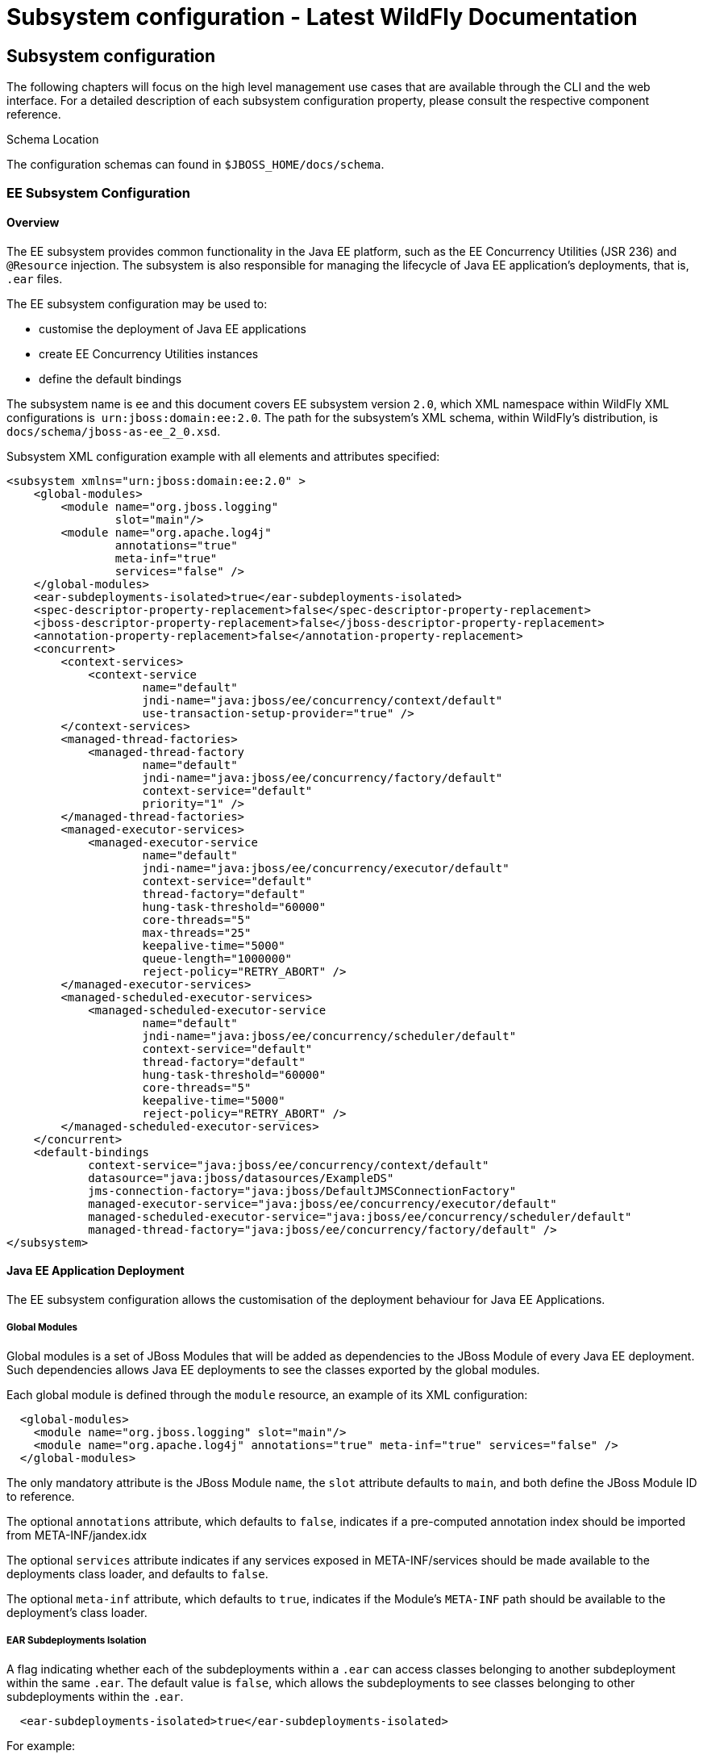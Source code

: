 Subsystem configuration - Latest WildFly Documentation
======================================================

[[subsystem-configuration]]
Subsystem configuration
-----------------------

The following chapters will focus on the high level management use cases
that are available through the CLI and the web interface. For a detailed
description of each subsystem configuration property, please consult the
respective component reference.

Schema Location

The configuration schemas can found in `$JBOSS_HOME/docs/schema`.

[[ee-subsystem-configuration]]
EE Subsystem Configuration
~~~~~~~~~~~~~~~~~~~~~~~~~~

[[overview]]
Overview
^^^^^^^^

The EE subsystem provides common functionality in the Java EE platform,
such as the EE Concurrency Utilities (JSR 236) and `@Resource`
injection. The subsystem is also responsible for managing the lifecycle
of Java EE application's deployments, that is, `.ear` files.

The EE subsystem configuration may be used to:

* customise the deployment of Java EE applications
* create EE Concurrency Utilities instances
* define the default bindings

The subsystem name is ee and this document covers EE subsystem version
`2.0`, which XML namespace within WildFly XML configurations is 
`urn:jboss:domain:ee:2.0`. The path for the subsystem's XML schema,
within WildFly's distribution, is `docs/schema/jboss-as-ee_2_0.xsd`.

Subsystem XML configuration example with all elements and attributes
specified:

[source,brush:,xml;,gutter:,false;]
----
<subsystem xmlns="urn:jboss:domain:ee:2.0" >
    <global-modules>
        <module name="org.jboss.logging"
                slot="main"/>
        <module name="org.apache.log4j"
                annotations="true"
                meta-inf="true"
                services="false" />
    </global-modules>
    <ear-subdeployments-isolated>true</ear-subdeployments-isolated>
    <spec-descriptor-property-replacement>false</spec-descriptor-property-replacement>
    <jboss-descriptor-property-replacement>false</jboss-descriptor-property-replacement>
    <annotation-property-replacement>false</annotation-property-replacement>
    <concurrent>
        <context-services>
            <context-service
                    name="default"
                    jndi-name="java:jboss/ee/concurrency/context/default"
                    use-transaction-setup-provider="true" />
        </context-services>
        <managed-thread-factories>
            <managed-thread-factory
                    name="default"
                    jndi-name="java:jboss/ee/concurrency/factory/default"
                    context-service="default"
                    priority="1" />
        </managed-thread-factories>
        <managed-executor-services>
            <managed-executor-service
                    name="default"
                    jndi-name="java:jboss/ee/concurrency/executor/default"
                    context-service="default"
                    thread-factory="default"
                    hung-task-threshold="60000"
                    core-threads="5"
                    max-threads="25"
                    keepalive-time="5000"
                    queue-length="1000000"
                    reject-policy="RETRY_ABORT" />
        </managed-executor-services>
        <managed-scheduled-executor-services>
            <managed-scheduled-executor-service
                    name="default"
                    jndi-name="java:jboss/ee/concurrency/scheduler/default"
                    context-service="default"
                    thread-factory="default"
                    hung-task-threshold="60000"
                    core-threads="5"
                    keepalive-time="5000"
                    reject-policy="RETRY_ABORT" />
        </managed-scheduled-executor-services>
    </concurrent>
    <default-bindings
            context-service="java:jboss/ee/concurrency/context/default"
            datasource="java:jboss/datasources/ExampleDS"
            jms-connection-factory="java:jboss/DefaultJMSConnectionFactory"
            managed-executor-service="java:jboss/ee/concurrency/executor/default"
            managed-scheduled-executor-service="java:jboss/ee/concurrency/scheduler/default"
            managed-thread-factory="java:jboss/ee/concurrency/factory/default" />
</subsystem>
----

[[java-ee-application-deployment]]
Java EE Application Deployment
^^^^^^^^^^^^^^^^^^^^^^^^^^^^^^

The EE subsystem configuration allows the customisation of the
deployment behaviour for Java EE Applications.

[[global-modules]]
Global Modules
++++++++++++++

Global modules is a set of JBoss Modules that will be added as
dependencies to the JBoss Module of every Java EE deployment. Such
dependencies allows Java EE deployments to see the classes exported by
the global modules.

Each global module is defined through the `module` resource, an example
of its XML configuration:

[source,brush:,xml;,gutter:,false;]
----
  <global-modules>
    <module name="org.jboss.logging" slot="main"/>
    <module name="org.apache.log4j" annotations="true" meta-inf="true" services="false" />
  </global-modules>
----

The only mandatory attribute is the JBoss Module `name`, the `slot`
attribute defaults to `main`, and both define the JBoss Module ID to
reference.

The optional `annotations` attribute, which defaults to `false`,
indicates if a pre-computed annotation index should be imported from
META-INF/jandex.idx

The optional `services` attribute indicates if any services exposed in
META-INF/services should be made available to the deployments class
loader, and defaults to `false`.

The optional `meta-inf` attribute, which defaults to `true`, indicates
if the Module's `META-INF` path should be available to the deployment's
class loader.

[[ear-subdeployments-isolation]]
EAR Subdeployments Isolation
++++++++++++++++++++++++++++

A flag indicating whether each of the subdeployments within a `.ear` can
access classes belonging to another subdeployment within the same
`.ear`. The default value is `false`, which allows the subdeployments to
see classes belonging to other subdeployments within the `.ear`.

[source,brush:,xml;,gutter:,false;]
----
  <ear-subdeployments-isolated>true</ear-subdeployments-isolated>
----

For example:

[source,java]
----
myapp.ear
|
|--- web.war
|
|--- ejb1.jar
|
|--- ejb2.jar
----

If the `ear-subdeployments-isolated` is set to false, then the classes
in `web.war` can access classes belonging to `ejb1.jar` and `ejb2.jar`.
Similarly, classes from `ejb1.jar` can access classes from `ejb2.jar`
(and vice-versa).

This flag has no effect on the isolated classloader of the `.war`
file(s), i.e. irrespective of whether this flag is set to `true` or
`false`, the `.war` within a `.ear` will have a isolated classloader,
and other subdeployments within that `.ear` will not be able to access
classes from that `.war`. This is as per spec.

[[property-replacement]]
Property Replacement
++++++++++++++++++++

The EE subsystem configuration includes flags to configure whether
system property replacement will be done on XML descriptors and Java
Annotations included in Java EE deployments.

System properties etc are resolved in the security context of the
application server itself, not the deployment that contains the file.
This means that if you are running with a security manager and enable
this property, a deployment can potentially access system properties or
environment entries that the security manager would have otherwise
prevented.

[[spec-descriptor-property-replacement]]
Spec Descriptor Property Replacement

Flag indicating whether system property replacement will be performed on
standard Java EE XML descriptors. If not configured this defaults to
`true`, however it is set to `false` in the standard configuration files
shipped with WildFly.

[source,brush:,xml;,gutter:,false;]
----
  <spec-descriptor-property-replacement>false</spec-descriptor-property-replacement>
----

[[jboss-descriptor-property-replacement]]
JBoss Descriptor Property Replacement

Flag indicating whether system property replacement will be performed on
WildFly proprietary XML descriptors, such as `jboss-app.xml`. This
defaults to `true`.

[source,brush:,xml;,gutter:,false;]
----
  <jboss-descriptor-property-replacement>false</jboss-descriptor-property-replacement>
----

[[annotation-property-replacement]]
Annotation Property Replacement

Flag indicating whether system property replacement will be performed on
Java annotations. The default value is  `false`.

[source,brush:,xml;,gutter:,false;]
----
  <annotation-property-replacement>false</annotation-property-replacement>
----

[[ee-concurrency-utilities]]
EE Concurrency Utilities
^^^^^^^^^^^^^^^^^^^^^^^^

EE Concurrency Utilities (JSR 236) were introduced with Java EE 7, to
ease the task of writing multithreaded Java EE applications. Instances
of these utilities are managed by WildFly, and the related configuration
provided by the EE subsystem.

[[context-services]]
Context Services
++++++++++++++++

The Context Service is a concurrency utility which creates contextual
proxies from existent objects. WildFly Context Services are also used to
propagate the context from a Java EE application invocation thread, to
the threads internally used by the other EE Concurrency Utilities.
Context Service instances may be created using the subsystem XML
configuration:

[source,brush:,xml;,gutter:,false;]
----
  <context-services>
    <context-service
 name="default"
 jndi-name="java:jboss/ee/concurrency/context/default"
 use-transaction-setup-provider="true" />
  </context-services>
----

The `name` attribute is mandatory, and it's value should be a unique
name within all Context Services.

The `jndi-name` attribute is also mandatory, and defines where in the
JNDI the Context Service should be placed.

The optional `use-trasaction-setup-provider` attribute indicates if the
contextual proxies built by the Context Service should suspend
transactions in context, when invoking the proxy objects, and its value
defaults to true.

Management clients, such as the WildFly CLI, may also be used to
configure Context Service instances. An example to `add` and `remove`
one named `other`:

[source,java]
----
/subsystem=ee/context-service=other:add(jndi-name=java\:jboss\/ee\/concurrency\/other)
/subsystem=ee/context-service=other:remove
----

[[managed-thread-factories]]
Managed Thread Factories
++++++++++++++++++++++++

The Managed Thread Factory allows Java EE applications to create new
threads. WildFly Managed Thread Factory instances may also, optionally,
use a Context Service instance to propagate the Java EE application
thread’s context to the new threads. Instance creation is done through
the EE subsystem, by editing the subsystem XML configuration:

[source,brush:,xml;,gutter:,false;]
----
  <managed-thread-factories>
    <managed-thread-factory
 name="default"
 jndi-name="java:jboss/ee/concurrency/factory/default"
 context-service="default"
 priority="1" />
  </managed-thread-factories>
----

The  `name` attribute is mandatory, and it's value should be a unique
name within all Managed Thread Factories.

The  `jndi-name` attribute is also mandatory, and defines where in the
JNDI the Managed Thread Factory should be placed.

The optional  `context-service` references an existent Context Service
by its `name`. If specified then thread created by the factory will
propagate the invocation context, present when creating the thread.

The optional  `priority` indicates the priority for new threads created
by the factory, and defaults to `5`.

Management clients, such as the WildFly CLI, may also be used to
configure Managed Thread Factory instances. An example to `add` and
`remove` one named `other`:

[source,java]
----
/subsystem=ee/managed-thread-factory=other:add(jndi-name=java\:jboss\/ee\/factory\/other)
/subsystem=ee/managed-thread-factory=other:remove
----

[[managed-executor-services]]
Managed Executor Services
+++++++++++++++++++++++++

The Managed Executor Service is the Java EE adaptation of Java SE
Executor Service, providing to Java EE applications the functionality of
asynchronous task execution. WildFly is responsible to manage the
lifecycle of Managed Executor Service instances, which are specified
through the EE subsystem XML configuration:

[source,brush:,xml;,gutter:,false;]
----
  <managed-executor-services>
    <managed-executor-service
 name="default"
 jndi-name="java:jboss/ee/concurrency/executor/default"
 context-service="default"
 thread-factory="default"
 hung-task-threshold="60000"
 core-threads="5"
 max-threads="25"
 keepalive-time="5000"
 queue-length="1000000"
 reject-policy="RETRY_ABORT" />
  </managed-executor-services>
----

The  `name` attribute is mandatory, and it's value should be a unique
name within all Managed Executor Services.

The  `jndi-name` attribute is also mandatory, and defines where in the
JNDI the Managed Executor Service should be placed.

The optional  `context-service` references an existent Context Service
by its  `name`. If specified then the referenced Context Service will
capture the invocation context present when submitting a task to the
executor, which will then be used when executing the task.

The optional  `thread-factory` references an existent Managed Thread
Factory by its  `name`, to handle the creation of internal threads. If
not specified then a Managed Thread Factory with default configuration
will be created and used internally.

The mandatory  `core-threads` provides the number of threads to keep in
the executor's pool, even if they are idle. A value of  `0` means there
is no limit.

The optional  `queue-length` indicates the number of tasks that can be
stored in the input queue. The default value is `0`, which means the
queue capacity is unlimited.

The executor’s task queue is based on the values of the attributes 
`core-threads` and `queue-length`:

* If `queue-length` is `0`, or `queue-length` is
`Integer.MAX_VALUE (2147483647)` and `core-threads` is `0`, direct
handoff queuing strategy will be used and a synchronous queue will be
created.
* If `queue-length` is `Integer.MAX_VALUE` but `core-threads` is not
`0`, an unbounded queue will be used.
* For any other valid value for `queue-length`, a bounded queue wil be
created.

The optional  `hung-task-threshold` defines a threshold value, in
milliseconds, to hung a possibly blocked task. A value of  `0` will
never hung a task, and is the default.

The optional  `long-running-tasks` is a hint to optimize the execution
of long running tasks, and defaults to `false`.

The optional  `max-threads` defines the the maximum number of threads
used by the executor, which defaults to Integer.MAX_VALUE (2147483647).

The optional  `keepalive-time` defines the time, in milliseconds, that
an internal thread may be idle. The attribute default value is `60000`.

The optional reject-policy defines the policy to use when a task is
rejected by the executor. The attribute value may be the default
`ABORT`, which means an exception should be thrown, or `RETRY_ABORT`,
which means the executor will try to submit it once more, before
throwing an exception. 

Management clients, such as the WildFly CLI, may also be used to
configure Managed Executor Service instances. An example to `add` and
`remove` one named `other`:

[source,java]
----
/subsystem=ee/managed-executor-service=other:add(jndi-name=java\:jboss\/ee\/executor\/other, core-threads=2)
/subsystem=ee/managed-executor-service=other:remove
----

[[managed-scheduled-executor-services]]
Managed Scheduled Executor Services
+++++++++++++++++++++++++++++++++++

The Managed Scheduled Executor Service is the Java EE adaptation of Java
SE Scheduled Executor Service, providing to Java EE applications the
functionality of scheduling task execution. WildFly is responsible to
manage the lifecycle of Managed Scheduled Executor Service instances,
which are specified through the EE subsystem XML configuration:

[source,brush:,xml;,gutter:,false;]
----
  <managed-scheduled-executor-services>
    <managed-scheduled-executor-service
 name="default"
 jndi-name="java:jboss/ee/concurrency/scheduler/default"
 context-service="default"
 thread-factory="default"
 hung-task-threshold="60000"
 core-threads="5"
 keepalive-time="5000"
 reject-policy="RETRY_ABORT" />
  </managed-scheduled-executor-services>
----

The  `name` attribute is mandatory, and it's value should be a unique
name within all Managed Scheduled Executor Services.

The  `jndi-name` attribute is also mandatory, and defines where in the
JNDI the Managed Scheduled Executor Service should be placed.

The optional  `context-service` references an existent Context Service
by its  `name`. If specified then the referenced Context Service will
capture the invocation context present when submitting a task to the
executor, which will then be used when executing the task.

The optional  `thread-factory` references an existent Managed Thread
Factory by its  `name`, to handle the creation of internal threads. If
not specified then a Managed Thread Factory with default configuration
will be created and used internally.

The mandatory  `core-threads` provides the number of threads to keep in
the executor's pool, even if they are idle. A value of  `0` means there
is no limit.

The optional  `hung-task-threshold` defines a threshold value, in
milliseconds, to hung a possibly blocked task. A value of  `0` will
never hung a task, and is the default.

The optional  `long-running-tasks` is a hint to optimize the execution
of long running tasks, and defaults to  `false`.

The optional  `keepalive-time` defines the time, in milliseconds, that
an internal thread may be idle. The attribute default value is  `60000`.

The optional reject-policy defines the policy to use when a task is
rejected by the executor. The attribute value may be the default 
`ABORT`, which means an exception should be thrown, or `RETRY_ABORT`,
which means the executor will try to submit it once more, before
throwing an exception. 

Management clients, such as the WildFly CLI, may also be used to
configure Managed Scheduled Executor Service instances. An example to
`add` and `remove` one named `other`:

[source,java]
----
/subsystem=ee/managed-scheduled-executor-service=other:add(jndi-name=java\:jboss\/ee\/scheduler\/other, core-threads=2)
/subsystem=ee/managed-scheduled-executor-service=other:remove
----

[[default-ee-bindings]]
Default EE Bindings
^^^^^^^^^^^^^^^^^^^

The Java EE Specification mandates the existence of a default instance
for each of the following resources:

* Context Service
* Datasource
* JMS Connection Factory
* Managed Executor Service
* Managed Scheduled Executor Service
* Managed Thread Factory

The EE subsystem looks up the default instances from JNDI, using the
names in the default bindings configuration, before placing those in the
standard JNDI names, such as `java:comp/DefaultManagedExecutorService`:

[source,brush:,xml;,gutter:,false;]
----
  <default-bindings
 context-service="java:jboss/ee/concurrency/context/default"
 datasource="java:jboss/datasources/ExampleDS"
 jms-connection-factory="java:jboss/DefaultJMSConnectionFactory"
 managed-executor-service="java:jboss/ee/concurrency/executor/default"
 managed-scheduled-executor-service="java:jboss/ee/concurrency/scheduler/default"
 managed-thread-factory="java:jboss/ee/concurrency/factory/default" />
----

The default bindings are optional, if the jndi name for a default
binding is not configured then the related resource will not be
available to Java EE applications.

[[naming]]
Naming
~~~~~~

[[overview-1]]
Overview
^^^^^^^^

The Naming subsystem provides the JNDI implementation on WildFly, and
its configuration allows to:

* bind entries in global JNDI namespaces
* turn off/on the remote JNDI interface

The subsystem name is naming and this document covers Naming subsystem
version `2.0`, which XML namespace within WildFly XML configurations is 
`urn:jboss:domain:naming:2.0`. The path for the subsystem's XML schema,
within WildFly's distribution, is `docs/schema/jboss-as-naming_2_0.xsd`.

Subsystem XML configuration example with all elements and attributes
specified:

[source,brush:,xml;,gutter:,false;]
----
<subsystem xmlns="urn:jboss:domain:naming:2.0">
    <bindings>
        <simple name="java:global/a" value="100" type="int" />
        <simple name="java:global/jboss.org/docs/url" value="https://docs.jboss.org" type="java.net.URL" />
        <object-factory name="java:global/foo/bar/factory" module="org.foo.bar" class="org.foo.bar.ObjectFactory" />
        <external-context name="java:global/federation/ldap/example" class="javax.naming.directory.InitialDirContext" cache="true">
            <environment>
                <property name="java.naming.factory.initial" value="com.sun.jndi.ldap.LdapCtxFactory" />
                <property name="java.naming.provider.url" value="ldap://ldap.example.com:389" />
                <property name="java.naming.security.authentication" value="simple" />
                <property name="java.naming.security.principal" value="uid=admin,ou=system" />
                <property name="java.naming.security.credentials" value="secret" />
            </environment>
        </external-context>
        <lookup name="java:global/c" lookup="java:global/b" />
    </bindings>
    <remote-naming/>
</subsystem>
----

[[global-bindings-configuration]]
Global Bindings Configuration
^^^^^^^^^^^^^^^^^^^^^^^^^^^^^

The Naming subsystem configuration allows binding entries into the
following global JNDI namespaces:

* `java:global`
* `java:jboss`
* `java:`

If WildFly is to be used as a Java EE application server, then it's
recommended to opt for `java:global`, since it is a standard (i.e.
portable) namespace.

Four different types of bindings are supported:

* Simple
* Object Factory
* External Context
* Lookup

In the subsystem's XML configuration, global bindings are configured
through the `<bindings />` XML element, as an example:

[source,brush:,xml;,gutter:,false;]
----
<bindings>
    <simple name="java:global/a" value="100" type="int" />
    <object-factory name="java:global/foo/bar/factory" module="org.foo.bar" class="org.foo.bar.ObjectFactory" />
    <external-context name="java:global/federation/ldap/example" class="javax.naming.directory.InitialDirContext" cache="true">
        <environment>
            <property name="java.naming.factory.initial" value="com.sun.jndi.ldap.LdapCtxFactory" />
            <property name="java.naming.provider.url" value="ldap://ldap.example.com:389" />
            <property name="java.naming.security.authentication" value="simple" />
            <property name="java.naming.security.principal" value="uid=admin,ou=system" />
            <property name="java.naming.security.credentials" value="secret" />
        </environment>
    </external-context>
    <lookup name="java:global/c" lookup="java:global/b" />
</bindings>
----

[[simple-bindings]]
Simple Bindings
+++++++++++++++

A simple binding is a primitive or java.net.URL entry, and it is defined
through the `simple` XML element. An example of its XML configuration:

[source,brush:,xml;,gutter:,false;]
----
<simple name="java:global/a" value="100" type="int" />
----

The `name` attribute is mandatory and specifies the target JNDI name for
the entry.

The `value` attribute is mandatory and defines the entry's value.

The optional `type` attribute, which defaults to `java.lang.String`,
specifies the type of the entry's value. Besides java.lang.String,
allowed types are all the primitive types and their corresponding object
wrapper classes, such as int or java.lang.Integer, and java.net.URL.

Management clients, such as the WildFly CLI, may be used to configure
simple bindings. An example to `add` and `remove` the one in the XML
example above:

[source,java]
----
/subsystem=naming/binding=java\:global\/a:add(binding-type=simple, type=int, value=100)
/subsystem=naming/binding=java\:global\/a:remove
----

[[object-factories]]
Object Factories
++++++++++++++++

The Naming subsystem configuration allows the binding of
`javax.naming.spi.ObjectFactory` entries, through the `object-factory`
XML element, for instance:

[source,brush:,xml;,gutter:,false;]
----
<object-factory name="java:global/foo/bar/factory" module="org.foo.bar" class="org.foo.bar.ObjectFactory">
    <environment>
        <property name="p1" value="v1" />
        <property name="p2" value="v2" />
    </environment>
</object-factory>
----

The `name` attribute is mandatory and specifies the target JNDI name for
the entry.

The `class` attribute is mandatory and defines the object factory's Java
type.

The `module` attribute is mandatory and specifies the JBoss Module ID
where the object factory Java class may be loaded from.

The optional `environment` child element may be used to provide a custom
environment to the object factory.

Management clients, such as the WildFly CLI, may be used to configure
object factory bindings. An example to `add` and `remove` the one in the
XML example above:

[source,java]
----
/subsystem=naming/binding=java\:global\/foo\/bar\/factory:add(binding-type=object-factory, module=org.foo.bar, class=org.foo.bar.ObjectFactory, environment=[p1=v1, p2=v2])
/subsystem=naming/binding=java\:global\/foo\/bar\/factory:remove
----

[[external-context-federation]]
External Context Federation
+++++++++++++++++++++++++++

Federation of external JNDI contexts, such as a LDAP context, are
achieved by adding External Context bindings to the global bindings
configuration, through the `external-context` XML element. An example of
its XML configuration:

[source,brush:,xml;,gutter:,false;]
----
<external-context name="java:global/federation/ldap/example" class="javax.naming.directory.InitialDirContext" cache="true">
    <environment>
        <property name="java.naming.factory.initial" value="com.sun.jndi.ldap.LdapCtxFactory" />
        <property name="java.naming.provider.url" value="ldap://ldap.example.com:389" />
        <property name="java.naming.security.authentication" value="simple" />
        <property name="java.naming.security.principal" value="uid=admin,ou=system" />
        <property name="java.naming.security.credentials" value="secret" />
    </environment>
</external-context>
----

The `name` attribute is mandatory and specifies the target JNDI name for
the entry.

The  `class` attribute is mandatory and indicates the Java initial
naming context type used to create the federated context. Note that such
type must have a constructor with a single environment map argument.

The optional  `module` attribute specifies the JBoss Module ID where any
classes required by the external JNDI context may be loaded from.

The optional `cache` attribute, which value defaults to `false`,
indicates if the external context instance should be cached.

The optional `environment` child element may be used to provide the
custom environment needed to lookup the external context.

Management clients, such as the WildFly CLI, may be used to configure
external context bindings. An example to `add` and `remove` the one in
the XML example above:

[source,java]
----
/subsystem=naming/binding=java\:global\/federation\/ldap\/example:add(binding-type=external-context, cache=true, class=javax.naming.directory.InitialDirContext, environment=[java.naming.factory.initial=com.sun.jndi.ldap.LdapCtxFactory, java.naming.provider.url=ldap\:\/\/ldap.example.com\:389, java.naming.security.authentication=simple, java.naming.security.principal=uid\=admin\,ou\=system, java.naming.security.credentials= secret])

/subsystem=naming/binding=java\:global\/federation\/ldap\/example:remove
----

Some JNDI providers may fail when their resources are looked up if they
do not implement properly the lookup(Name) method. Their errors would
look like:

11:31:49,047 ERROR org.jboss.resource.adapter.jms.inflow.JmsActivation
(default-threads -1)  javax.naming.InvalidNameException: Only support
CompoundName names     at
com.tibco.tibjms.naming.TibjmsContext.lookup(TibjmsContext.java:504)   
 at javax.naming.InitialContext.lookup(InitialContext.java:421)

To work around their shortcomings, the 
`org.jboss.as.naming.lookup.by.string` property can be specified in the
external-context's environment to use instead the lookup(String) method
(with a performance degradation):

[source,java]
----
<property name="org.jboss.as.naming.lookup.by.string" value="true"/>
----

 *Binding Aliases*

The Naming subsystem configuration allows the binding of existent
entries into additional names, i.e. aliases. Binding aliases are
specified through the `lookup` XML element. An example of its XML
configuration:

[source,brush:,xml;,gutter:,false;]
----
<lookup name="java:global/c" lookup="java:global/b" />
----

The `name` attribute is mandatory and specifies the target JNDI name for
the entry.

The `lookup` attribute is mandatory and indicates the source JNDI name.
It can chain lookups on external contexts. For example, having an
external context bounded to _java:global/federation/ldap/example_,
searching can be done there by setting `lookup` attribute to
_java:global/federation/ldap/example/subfolder_.

Management clients, such as the WildFly CLI, may be used to configure
binding aliases. An example to `add` and `remove` the one in the XML
example above:

[source,java]
----
/subsystem=naming/binding=java\:global\/c:add(binding-type=lookup, lookup=java\:global\/b)
/subsystem=naming/binding=java\:global\/c:remove
----

[[remote-jndi-configuration]]
Remote JNDI Configuration
^^^^^^^^^^^^^^^^^^^^^^^^^

The Naming subsystem configuration may be used to (de)activate the
remote JNDI interface, which allows clients to lookup entries present in
a remote WildFly instance.

Only entries within the `java:jboss/exported` context are accessible
over remote JNDI.

In the subsystem's XML configuration, remote JNDI access bindings are
configured through the `<remote-naming />` XML element:

[source,brush:,xml;,gutter:,false;]
----
<remote-naming />
----

Management clients, such as the WildFly CLI, may be used to add/remove
the remote JNDI interface. An example to `add` and `remove` the one in
the XML example above:

[source,java]
----
/subsystem=naming/service=remote-naming:add
/subsystem=naming/service=remote-naming:remove
----

[[data-sources]]
Data sources
~~~~~~~~~~~~

Datasources are configured through the _datasource_ subsystem. Declaring
a new datasource consists of two separate steps: You would need to
provide a JDBC driver and define a datasource that references the driver
you installed. 

[[jdbc-driver-installation]]
JDBC Driver Installation
^^^^^^^^^^^^^^^^^^^^^^^^

The recommended way to install a JDBC driver into WildFly 8 is to deploy
it as a regular JAR deployment.  The reason for this is that when you
run WildFly in domain mode, deployments are automatically propagated to
all servers to which the deployment applies; thus distribution of the
driver JAR is one less thing for you to worry about!

Any JDBC 4-compliant driver will automatically be recognized and
installed into the system by name and version. A JDBC JAR is identified
using the Java service provider mechanism. Such JARs will contain a text
a file named `META-INF/services/java.sql.Driver`, which contains the
name of the class(es) of the Drivers which exist in that JAR. If your
JDBC driver JAR is not JDBC 4-compliant, it can be made deployable in
one of a few ways.

*Modify the JAR*

The most straightforward solution is to simply modify the JAR and add
the missing file. You can do this from your command shell by:

1.  Change to, or create, an empty temporary directory.
2.  Create a `META-INF` subdirectory.
3.  Create a `META-INF/services` subdirectory.
4.  Create a `META-INF/services/java.sql.Driver` file which contains one
line - the fully-qualified class name of the JDBC driver.
5.  Use the `jar` command-line tool to update the JAR like this:

[source,java]
----
jar \-uf jdbc-driver.jar META-INF/services/java.sql.Driver
----

For a detailed explanation how to deploy JDBC 4 compliant driver jar,
please refer to the chapter "
https://docs.jboss.org/author/display/WFLY10/Application+deployment[Application
Deployment]".

[[datasource-definitions]]
Datasource Definitions
^^^^^^^^^^^^^^^^^^^^^^

The datasource itself is defined within the subsystem _datasources_:

[source,java]
----
<subsystem xmlns="urn:jboss:domain:datasources:4.0">
    <datasources>
        <datasource jndi-name="java:jboss/datasources/ExampleDS" pool-name="ExampleDS">
            <connection-url>jdbc:h2:mem:test;DB_CLOSE_DELAY=-1</connection-url>
            <driver>h2</driver>
            <pool>
                <min-pool-size>10</min-pool-size>
                <max-pool-size>20</max-pool-size>
                <prefill>true</prefill>
            </pool>
            <security>
                <user-name>sa</user-name>
                <password>sa</password>
            </security>
        </datasource>
        <xa-datasource jndi-name="java:jboss/datasources/ExampleXADS" pool-name="ExampleXADS">
           <driver>h2</driver>
           <xa-datasource-property name="URL">jdbc:h2:mem:test</xa-datasource-property>
           <xa-pool>
                <min-pool-size>10</min-pool-size>
                <max-pool-size>20</max-pool-size>
                <prefill>true</prefill>
           </xa-pool>
           <security>
                <user-name>sa</user-name>
                <password>sa</password>
           </security>
        </xa-datasource>
        <drivers>
            <driver name="h2" module="com.h2database.h2">
                <xa-datasource-class>org.h2.jdbcx.JdbcDataSource</xa-datasource-class>
            </driver>
        </drivers>
  </datasources>

</subsystem>
----

~(See~ `standalone/configuration/standalone.xml` ~)~

As you can see the datasource references a driver by it's logical name.

You can easily query the same information through the CLI:

[source,java]
----
[standalone@localhost:9990 /] /subsystem=datasources:read-resource(recursive=true)
{
    "outcome" => "success",
    "result" => {
        "data-source" => {"H2DS" => {
            "connection-url" => "jdbc:h2:mem:test;DB_CLOSE_DELAY=-1",
            "jndi-name" => "java:/H2DS",
            "driver-name" => "h2",
            "pool-name" => "H2DS",
            "use-java-context" => true,
            "enabled" => true,
            "jta" => true,
            "pool-prefill" => true,
            "pool-use-strict-min" => false,
            "user-name" => "sa",
            "password" => "sa",
            "flush-strategy" => "FailingConnectionOnly",
            "background-validation" => false,
            "use-fast-fail" => false,
            "validate-on-match" => false,
            "use-ccm" => true
        }},
        "xa-data-source" => undefined,
        "jdbc-driver" => {"h2" => {
            "driver-name" => "h2",
            "driver-module-name" => "com.h2database.h2",
            "driver-xa-datasource-class-name" => "org.h2.jdbcx.JdbcDataSource"
        }}
    }
}


[standalone@localhost:9990 /] /subsystem=datasources:installed-drivers-list
{
    "outcome" => "success",
    "result" => [{
        "driver-name" => "h2",
        "deployment-name" => undefined,
        "driver-module-name" => "com.h2database.h2",
        "module-slot" => "main",
        "driver-xa-datasource-class-name" => "org.h2.jdbcx.JdbcDataSource",
        "driver-class-name" => "org.h2.Driver",
        "driver-major-version" => 1,
        "driver-minor-version" => 3,
        "jdbc-compliant" => true
    }]
}
----

Using the web console or the CLI greatly simplifies the deployment of
JDBC drivers and the creation of datasources.

The CLI offers a set of commands to create and modify datasources:

[source,java]
----
[standalone@localhost:9990 /] data-source --help

SYNOPSIS
  data-source --help [--properties | --commands] |
              (--name=<resource_id> (--<property>=<value>)*) |
              (<command> --name=<resource_id> (--<parameter>=<value>)*)
              [--headers={<operation_header> (;<operation_header>)*}]
DESCRIPTION
  The command is used to manage resources of type /subsystem=datasources/data-source.
[...]


[standalone@localhost:9990 /] xa-data-source --help

SYNOPSIS
  xa-data-source --help [--properties | --commands] |
                 (--name=<resource_id> (--<property>=<value>)*) |
                 (<command> --name=<resource_id> (--<parameter>=<value>)*)
                 [--headers={<operation_header> (;<operation_header>)*}]

DESCRIPTION
  The command is used to manage resources of type /subsystem=datasources/xa-data-source.

RESOURCE DESCRIPTION
  A JDBC XA data-source configuration

[...]
----

[[using-security-domains]]
Using security domains
^^^^^^^^^^^^^^^^^^^^^^

Information can be found at
https://community.jboss.org/wiki/JBossAS7SecurityDomainModel

[[component-reference]]
Component Reference
^^^^^^^^^^^^^^^^^^^

The datasource subsystem is provided by the
http://www.jboss.org/ironjacamar[IronJacamar] project. For a detailed
description of the available configuration properties, please consult
the project documentation.

* IronJacamar homepage: http://ironjacamar.org/
* Project Documentation:  http://ironjacamar.org/documentation.html
* Schema description:
http://www.ironjacamar.org/doc/userguide/1.1/en-US/html_single/index.html#deployingds_descriptor

[[logging]]
Logging
~~~~~~~

[[overview-2]]
Overview
^^^^^^^^

The overall server logging configuration is represented by the logging
subsystem. It consists of four notable parts: `handler` configurations,
`logger`, the `root logger` declarations (aka log categories) and
logging profiles. Each logger does reference a handler (or set of
handlers). Each handler declares the log format and output:

[source,java]
----
<subsystem xmlns="urn:jboss:domain:logging:3.0">
   <console-handler name="CONSOLE" autoflush="true">
       <level name="DEBUG"/>
       <formatter>
           <named-formatter name="COLOR-PATTERN"/>
       </formatter>
   </console-handler>
   <periodic-rotating-file-handler name="FILE" autoflush="true">
       <formatter>
           <named-formatter name="PATTERN"/>
       </formatter>
       <file relative-to="jboss.server.log.dir" path="server.log"/>
       <suffix value=".yyyy-MM-dd"/>
   </periodic-rotating-file-handler>
   <logger category="com.arjuna">
       <level name="WARN"/>
   </logger>
   [...]
   <root-logger>
       <level name="DEBUG"/>
       <handlers>
           <handler name="CONSOLE"/>
           <handler name="FILE"/>
       </handlers>
   </root-logger>
   <formatter name="PATTERN">
       <pattern-formatter pattern="%d{yyyy-MM-dd HH:mm:ss,SSS} %-5p [%c] (%t) %s%e%n"/>
   </formatter>
   <formatter name="COLOR-PATTERN">
       <pattern-formatter pattern="%K{level}%d{HH:mm:ss,SSS} %-5p [%c] (%t) %s%e%n"/>
   </formatter>
</subsystem>
----

[[attributes]]
Attributes
^^^^^^^^^^

The root resource contains two notable attributes
`add-logging-api-dependencies` and `use-deployment-logging-config`.

[[logging-api-dependencies]]
logging-api-dependencies
++++++++++++++++++++++++

The `add-logging-api-dependencies` controls whether or not the container
adds
link:Implicit_module_dependencies_for_deployments.html#108626090_Implicitmoduledependenciesfordeployments-ImplicitmoduledependenciesfordeploymentsWhicha...[implicit]
logging API dependencies to your deployments. If set to `true`, the
default, all the implicit logging API dependencies are added. If set to
`false` the dependencies are not added to your deployments.

[[deployment-logging-config]]
deployment-logging-config
+++++++++++++++++++++++++

The `use-deployment-logging-config` controls whether or not your
deployment is scanned for
link:Subsystem_configuration.html#108626009_Subsystemconfiguration-PerdeploymentLogging[per-deployment
logging]. If set to `true`, the default,
link:Subsystem_configuration.html#108626009_Subsystemconfiguration-PerdeploymentLogging[per-deployment
logging] is enabled. Set to `false` to disable this feature.

[[deployment-logging]]
deployment Logging
^^^^^^^^^^^^^^^^^^

Per-deployment logging allows you to add a logging configuration file to
your deployment and have the logging for that deployment configured
according to the configuration file. In an EAR the configuration should
be in the `META-INF` directory. In a WAR or JAR deployment the
configuration file can be in either the `META-INF` or `WEB-INF/classes`
directories.

The following configuration files are allowed:

* logging.properties
* jboss-logging.properties
* log4j.properties
* log4j.xml
* jboss-log4j.xml

You can also disable this functionality by changing the
`use-deployment-logging-config` attribute to `false`.

[[logging-profiles]]
Logging Profiles
^^^^^^^^^^^^^^^^

Logging profiles are like additional logging subsystems. Each logging
profile constists of three of the four notable parts listed above:
`handler` configurations, `logger` and the `root logger` declarations.

You can assign a logging profile to a deployment via the deployments
manifest. Add a `Logging-Profile` entry to the `MANIFEST.MF` file with a
value of the logging profile id. For example a logging profile defined
on `/subsystem=logging/logging-profile=ejbs` the MANIFEST.MF would look
like:

[source,java]
----
Manifest-Version: 1.0
Logging-Profile: ejbs
----

A logging profile can be assigned to any number of deployments. Using a
logging profile also allows for runtime changes to the configuration.
This is an advantage over the per-deployment logging configuration as
the redeploy is not required for logging changes to take affect.

[[default-log-file-locations]]
Default Log File Locations
^^^^^^^^^^^^^^^^^^^^^^^^^^

[[managed-domain]]
Managed Domain
++++++++++++++

In a managed domain two types of log files do exist: Controller and
server logs. The controller components govern the domain as whole. It's
their responsibility to start/stop server instances and execute managed
operations throughout the domain. Server logs contain the logging
information for a particular server instance. They are co-located with
the host the server is running on.

For the sake of simplicity we look at the default setup for managed
domain. In this case, both the domain controller components and the
servers are located on the same host:

Process

Log File

Host Controller

./domain/log/host-controller.log

Process Controller

./domain/log/process-controller.log

"Server One"

./domain/servers/server-one/log/server.log

"Server Two"

./domain/servers/server-two/log/server.log

"Server Three"

./domain/servers/server-three/log/server.log

[[standalone-server]]
Standalone Server
+++++++++++++++++

The default log files for a standalone server can be found in the log
subdirectory of the distribution:

Process

Log File

Server

./standalone/log/server.log

[[filter-expressions]]
Filter Expressions
^^^^^^^^^^^^^^^^^^

Filter Type

Expression

Description

Parameter(s)

Examples

accept

accept

Accepts all log messages.

None

accept

deny

deny

enies all log messages.

None

deny

not

not(filterExpression)

Accepts a filter as an argument and inverts the returned value.

The expression takes a single filter for it's argument.

not(match("JBAS"))

all

all(filterExpressions)

A filter consisting of several filters in a chain. If any filter find
the log message to be unloggable, the message will not be logged and
subsequent filters will not be checked.

The expression takes a comma delimited list of filters for it's
argument.

all(match("JBAS"), match("WELD"))

any

any(filterExpressions)

A filter consisting of several filters in a chain. If any filter fins
the log message to be loggable, the message will be logged and the
subsequent filters will not be checked.

The expression takes a comma delimited list of filters for it's
argument.

any(match("JBAS"), match("WELD"))

levelChange

levelChange(level)

A filter which modifies the log record with a new level.

The expression takes a single string based level for it's argument.

levelChange(WARN)

levels

levels(levels)

A filter which includes log messages with a level that is listed in the
list of levels.

The expression takes a comma delimited list of string based levels for
it's argument.

levels(DEBUG, INFO, WARN, ERROR)

levelRange

levelRange([minLevel,maxLevel])

A filter which logs records that are within the level range.

The filter expression uses a "[" to indicate a minimum inclusive level
and a "]" to indicate a maximum inclusive level. Otherwise use "(" or
")" respectively indicate exclusive. The first argument for the
expression is the minimum level allowed, the second argument is the
maximum level allowed.

minimum level must be less than ERROR and the maximum level must be
greater than DEBUGlevelRange(ERROR, DEBUG) minimum level must be less
than or equal to ERROR and the maximum level must be greater than
DEBUGlevelRange[ERROR, DEBUG) minimum level must be less than or equal
to ERROR and the maximum level must be greater or equal to
INFOlevelRange[ERROR, INFO]

match

match("pattern")

A regular-expression based filter. The raw unformatted message is used
against the pattern.

The expression takes a regular expression for it's argument.
match("JBAS\d+")

substitute

substitute("pattern", "replacement value")

A filter which replaces the first match to the pattern with the
replacement value.

The first argument for the expression is the pattern the second argument
is the replacement text.

substitute("JBAS", "EAP")

substituteAll

substituteAll("pattern", "replacement value")

A filter which replaces all matches of the pattern with the replacement
value.

The first argument for the expression is the pattern the second argument
is the replacement text.

substituteAll("JBAS", "EAP")

[[list-log-files-and-reading-log-files]]
List Log Files and Reading Log Files
^^^^^^^^^^^^^^^^^^^^^^^^^^^^^^^^^^^^

Log files can be listed and viewed via management operations. The log
files allowed to be viewed are intentionally limited to files that exist
in the `jboss.server.log.dir` and are associated with a known file
handler. Known file handler types include `file-handler`,
`periodic-rotating-file-handler` and `size-rotating-file-handler`. The
operations are valid in both standalone and domain modes.

[[list-log-files]]
List Log Files
++++++++++++++

The logging subsystem has a `log-file` resource off the subsystem root
resource and off each `logging-profile` resource to list each log file.

CLI command and output

[source,java]
----
[standalone@localhost:9990 /] /subsystem=logging:read-children-names(child-type=log-file)
{
    "outcome" => "success",
    "result" => [
        "server.log",
        "server.log.2014-02-12",
        "server.log.2014-02-13"
    ]
}
----

[[read-log-file]]
Read Log File
+++++++++++++

The `read-log-file` operation is available on each `log-file` resource.
This operation has 4 optional parameters.

Name

Description

encoding

the encoding the file should be read in

lines

the number of lines from the file. A value of -1 indicates all lines
should be read.

skip

the number of lines to skip before reading.

tail

true to read from the end of the file up or false to read top down.

CLI command and output

[source,java]
----
[standalone@localhost:9990 /] /subsystem=logging/log-file=server.log:read-log-file
{
    "outcome" => "success",
    "result" => [
        "2014-02-14 14:16:48,781 INFO  [org.jboss.as.server.deployment.scanner] (MSC service thread 1-11) JBAS015012: Started FileSystemDeploymentService for directory /home/jperkins/servers/wildfly-8.0.0.Final/standalone/deployments",
        "2014-02-14 14:16:48,782 INFO  [org.jboss.as.connector.subsystems.datasources] (MSC service thread 1-8) JBAS010400: Bound data source [java:jboss/myDs]",
        "2014-02-14 14:16:48,782 INFO  [org.jboss.as.connector.subsystems.datasources] (MSC service thread 1-15) JBAS010400: Bound data source [java:jboss/datasources/ExampleDS]",
        "2014-02-14 14:16:48,786 INFO  [org.jboss.as.server.deployment] (MSC service thread 1-9) JBAS015876: Starting deployment of \"simple-servlet.war\" (runtime-name: \"simple-servlet.war\")",
        "2014-02-14 14:16:48,978 INFO  [org.jboss.ws.common.management] (MSC service thread 1-10) JBWS022052: Starting JBoss Web Services - Stack CXF Server 4.2.3.Final",
        "2014-02-14 14:16:49,160 INFO  [org.wildfly.extension.undertow] (MSC service thread 1-16) JBAS017534: Registered web context: /simple-servlet",
        "2014-02-14 14:16:49,189 INFO  [org.jboss.as.server] (Controller Boot Thread) JBAS018559: Deployed \"simple-servlet.war\" (runtime-name : \"simple-servlet.war\")",
        "2014-02-14 14:16:49,224 INFO  [org.jboss.as] (Controller Boot Thread) JBAS015961: Http management interface listening on http://127.0.0.1:9990/management",
        "2014-02-14 14:16:49,224 INFO  [org.jboss.as] (Controller Boot Thread) JBAS015951: Admin console listening on http://127.0.0.1:9990",
        "2014-02-14 14:16:49,225 INFO  [org.jboss.as] (Controller Boot Thread) JBAS015874: WildFly 8.0.0.Final \"WildFly\" started in 1906ms - Started 258 of 312 services (90 services are lazy, passive or on-demand)"
    ]
}
----

[[faq]]
FAQ
^^^

[[why-is-there-a-logging.properties-file]]
Why is there a logging.properties file?
+++++++++++++++++++++++++++++++++++++++

You may have noticed that there is a `logging.properties` file in the
configuration directory. This is logging configuration is used when the
server boots up until the logging subsystem kicks in. If the logging
subsystem is not included in your configuration, then this would act as
the logging configuration for the entire server.

The `logging.properties` file is overwritten at boot and with each
change to the logging subsystem. Any changes made to the file are not
persisted. Any changes made to the XML configuration or via management
operations will be persisted to the `logging.properties` file and used
on the next boot.

[[web-undertow]]
Web (Undertow)
~~~~~~~~~~~~~~

*Web subsystem was replaced in WildFly 8 with Undertow.*

There are two main parts to the undertow subsystem, which are server and
Servlet container configuration, as well as some ancillary items.
Advanced topics like load balancing and failover are covered on the
"High Availability Guide". The default configuration does is suitable
for most use cases and provides reasonable performance settings.

*Required extension:*

[source,java]
----
<extension module="org.wildfly.extension.undertow" />
----

*Basic subsystem configuration example:*

[source,java]
----
<subsystem xmlns="urn:jboss:domain:undertow:1.0">
        <buffer-caches>
            <buffer-cache name="default" buffer-size="1024" buffers-per-region="1024" max-regions="10"/>
        </buffer-caches>
        <server name="default-server">
            <http-listener name="default" socket-binding="http" />
            <host name="default-host" alias="localhost">
                <location name="/" handler="welcome-content" />
            </host>
        </server>
        <servlet-container name="default" default-buffer-cache="default" stack-trace-on-error="local-only" >
            <jsp-config/>
            <persistent-sessions/>
        </servlet-container>
        <handlers>
            <file name="welcome-content" path="${jboss.home.dir}/welcome-content" directory-listing="true"/>
        </handlers>
    </subsystem>
----

*Dependencies on other subsystems:*

IO Subsystem

[[buffer-cache-configuration]]
Buffer cache configuration
^^^^^^^^^^^^^^^^^^^^^^^^^^

The buffer cache is used for caching content, such as static files.
Multiple buffer caches can be configured, which allows for separate
servers to use different sized caches.

Buffers are allocated in regions, and are of a fixed size. If you are
caching many small files then using a smaller buffer size will be
better.

The total amount of space used can be calculated by multiplying the
buffer size by the number of buffers per region by the maximum number of
regions.

[source,java]
----
  <buffer-caches>
    <buffer-cache name="default" buffer-size="1024" buffers-per-region="1024" max-regions="10"/>
  </buffer-caches>
----

Attribute

Description

buffer-size

The size of the buffers. Smaller buffers allow space to be utilised more
effectively

buffers-per-region

The numbers of buffers per region

max-regions

The maximum number of regions. This controls the maximum amount of
memory that can be used for caching

[[server-configuration]]
Server configuration
^^^^^^^^^^^^^^^^^^^^

A server represents an instance of Undertow. Basically this consists of
a set of connectors and some configured handlers.

[source,java]
----
<server name="default-server" default-host="default-host" servlet-container="default" >
----

Attribute

Description

default-host

the virtual host that will be used if an incoming request as no Host:
header

servlet-container

the servlet container that will be used by this server, unless is is
explicitly overriden by the deployment

[[connector-configuration]]
Connector configuration
+++++++++++++++++++++++

Undertow provides HTTP, HTTPS and AJP connectors, which are configured
per server.

[[common-settings]]
Common settings

The following settings are common to all connectors:

Attribute

Description

socket-binding

The socket binding to use. This determines the address and port the
listener listens on.

worker

A reference to an XNIO worker, as defined in the IO subsystem. The
worker that is in use controls the IO and blocking thread pool.

buffer-pool

A reference to a buffer pool as defined in the IO subsystem. These
buffers are used internally to read and write requests. In general these
should be at least 8k, unless you are in a memory constrained
environment.

enabled

If the connector is enabled.

max-post-size

The maximum size of incoming post requests that is allowed.

buffer-pipelined-data

If responses to HTTP pipelined requests should be buffered, and send out
in a single write. This can improve performance if HTTP pipe lining is
in use and responses are small.

max-header-size

The maximum size of a HTTP header block that is allowed. Responses with
to much data in their header block will have the request terminated and
a bad request response send.

max-parameters

The maximum number of query or path parameters that are allowed. This
limit exists to prevent hash collision based DOS attacks.

max-headers

The maximum number of headers that are allowed. This limit exists to
prevent hash collision based DOS attacks.

max-cookies

The maximum number of cookies that are allowed. This limit exists to
prevent hash collision based DOS attacks.

allow-encoded-slash

Set this to true if you want the server to decode percent encoded slash
characters. This is probably a bad idea, as it can have security
implications, due to different servers interpreting the slash
differently. Only enable this if you have a legacy application that
requires it.

decode-url

If the URL should be decoded. If this is not set to true then percent
encoded characters in the URL will be left as is.

url-charset

The charset to decode the URL to.

always-set-keep-alive

If the 'Connection: keep-alive' header should be added to all responses,
even if not required by spec.

disallowed-methods

A comma separated list of HTTP methods that are not allowed.  HTTP TRACE
is disabled by default. 

[[http-connector]]
HTTP Connector

[source,java]
----
<http-listener name="default" socket-binding="http"  />
----

Attribute

Description

certificate-forwarding

If this is set to true then the HTTP listener will read a client
certificate from the SSL_CLIENT_CERT header. This allows client cert
authentication to be used, even if the server does not have a direct SSL
connection to the end user. This should only be enabled for servers
behind a proxy that has been configured to always set these headers.

redirect-socket

The socket binding to redirect requests that require security too.

proxy-address-forwarding

If this is enabled then the X-Forwarded-For and X-Forwarded-Proto
headers will be used to determine the peer address. This allows
applications that are behind a proxy to see the real address of the
client, rather than the address of the proxy.

[[https-listener]]
HTTPS listener

Https listener provides secure access to the server. The most important
configuration option is security realm which defines SSL secure context.

[source,java]
----
<https-listener name="default" socket-binding="https" security-realm="ssl-realm" />
----

Attribute

Description

security-realm

The security realm to use for the SSL configuration. See Security realm
examples for how to configure it: Examples

verify-client

One of either NOT_REQUESTED, REQUESTED or REQUIRED. If client cert auth
is in use this should be either REQUESTED or REQUIRED.

enabled-cipher-suites

A list of cypher suit names that are allowed.

[[ajp-listener]]
AJP listener

[source,java]
----
<ajp-listener name="default" socket-binding="ajp" />
----

[[host-configuration]]
Host configuration
++++++++++++++++++

The host element corresponds to a virtual host.

Attribute

Description

name

The virtual host name

alias

A whitespace separated list of additional host names that should be
matched

default-web-module

The name of a deployment that should be used to serve up requests that
do not match anything.

[[servlet-container-configuration]]
Servlet container configuration
^^^^^^^^^^^^^^^^^^^^^^^^^^^^^^^

The servlet-container element corresponds to an instance of an Undertow
Servlet container. Most servers will only need a single servlet
container, however there may be cases where it makes sense to define
multiple containers (in particular if you want applications to be
isolated, so they cannot dispatch to each other using the
RequestDispatcher. You can also use multiple Servlet containers to serve
different applications from the same context path on different virtual
hosts).

Attribute

Description

allow-non-standard-wrappers

The Servlet specification requires applications to only wrap the
request/response using wrapper classes that extend from the
ServletRequestWrapper and ServletResponseWrapper classes. If this is set
to true then this restriction is relaxed.

default-buffer-cache

The buffer cache that is used to cache static resources in the default
Servlet.

stack-trace-on-error

Can be either all, none, or local-only. When set to none Undertow will
never display stack traces. When set to All Undertow will always display
them (not recommended for production use). When set to local-only
Undertow will only display them for requests from local addresses, where
there are no headers to indicate that the request has been proxied. Note
that this feature means that the Undertow error page will be displayed
instead of the default error page specified in web.xml.

default-encoding

The default encoding to use for requests and responses.

use-listener-encoding

If this is true then the default encoding will be the same as that used
by the listener that received the request.

[[jsp-configuration]]
JSP configuration
+++++++++++++++++

[[session-cookie-configuration]]
Session Cookie Configuration
++++++++++++++++++++++++++++

This allows you to change the attributes of the session cookie.

Attribute

Description

name

The cookie name

domain

The cookie domain

comment

The cookie comment

http-only

If the cookie is HTTP only

secure

If the cookie is marked secure

max-age

The max age of the cookie

[[persistent-session-configuration]]
Persistent Session Configuration
++++++++++++++++++++++++++++++++

Persistent sessions allow session data to be saved across redeploys and
restarts. This feature is enabled by adding the persistent-sessions
element to the server config. This is mostly intended to be a
development time feature.

If the path is not specified then session data is stored in memory, and
will only be persistent across redeploys, rather than restarts.

Attribute

Description

path

The path to the persistent sessions data

relative-to

The location that the path is relevant to

[[messaging]]
Messaging
~~~~~~~~~

The JMS server configuration is done through the _messaging-activemq_
subsystem. In this chapter we are going outline the frequently used
configuration options. For a more detailed explanation please consult
the Artemis user guide (See "Component Reference"). 

[[required-extension]]
Required Extension
^^^^^^^^^^^^^^^^^^

The configuration options discussed in this section assume that the the
`org.wildfly.extension.messaging-activemq` extension is present in your
configuration. This extension is not included in the standard
`standalone.xml` and `standalone-ha.xml` configurations included in the
WildFly distribution. It is, however, included with the
`standalone-full.xml` and `standalone-full-ha.xml` configurations.

You can add the extension to a configuration without it either by adding
an `<extension module="org.wildfly.extension.messaging-activemq"/>`
element to the xml or by using the following CLI operation:

[source,java]
----
[standalone@localhost:9990 /]/extension=org.wildfly.extension.messaging-activemq:add
----

[[connectors]]
Connectors
^^^^^^^^^^

There are three kind of connectors that can be used to connect to
WildFly JMS Server

* `invm-connector` can be used by a local client (i.e. one running in
the same JVM as the server)
* `netty-connector` can be used by a remote client (and uses Netty over
TCP for the communication)
* `http-connector` can be used by a remote client (and uses Undertow Web
Server to upgrade from a HTTP connection)

[[jms-connection-factories]]
JMS Connection Factories
^^^^^^^^^^^^^^^^^^^^^^^^

There are three kinds of _basic_ JMS `connection-factory` that depends
on the type of connectors that is used.

There is also a `pooled-connection-factory` which is special in that it
is essentially a configuration facade for _both_ the inbound and
outbound connectors of the the Artemis JCA Resource Adapter.  An MDB can
be configured to use a `pooled-connection-factory` (e.g. using
`@ResourceAdapter`).  In this context, the MDB leverages the _inbound
connector_ of the Artemis JCA RA.  Other kinds of clients can look up
the pooled-connection-factory in JNDI (or inject it) and use it to send
messages.  In this context, such a client would leverage the _outbound
connector_ of the Artemis JCA RA.  A `pooled-connection-factory` is also
special because:

* It is only available to local clients, although it can be configured
to point to a remote server.
* As the name suggests, it is pooled and therefore provides superior
performance to the clients which are able to use it.  The pool size can
be configured via the `max-pool-size` and `min-pool-size` attributes.
* It should only be used to  _send_ (i.e. produce) messages when looked
up in JNDI or injected.
* It can be configured to use specific security credentials via the
`user` and `password` attributes.  This is useful if the remote server
to which it is pointing is secured.
* Resources acquired from it will be automatically enlisted any on-going
JTA transaction.  If you want to send a message from an EJB using CMT
then this is likely the connection factory you want to use so the send
operation will be atomically committed along with the rest of the EJB's
transaction operations.

To be clear, the _inbound connector_ of the Artemis JCA RA (which is for
consuming messages) is only used by MDBs and other JCA-based components.
 It is not available to traditional clients.

Both a  `connection-factory` and a `pooled-connection-factory` reference
a `connector` declaration.  

A `netty-connector` is associated with a `socket-binding` which tells
the client using the `connection-factory` where to connect.

* A `connection-factory` referencing a `netty-connector` is suitable to
be used by a  _remote_ client to send messages to or receive messages
from the server (assuming the connection-factory has an appropriately
exported `entry`).  
* A `pooled-connection-factory` looked up in JNDI or injected which
is referencing a `netty-connector` is suitable to be used by a _local_
client to send messages to a remote server granted the
`socket-binding` references an `outbound-socket-binding` pointing to the
remote server in question.
* A  `pooled-connection-factory` used by an MDB which is referencing a 
`remote-connector` is suitable to consume messages from a remote server
granted the  `socket-binding` references an 
`outbound-socket-binding` pointing to the remote server in question.

An `in-vm-connector` is associated with a `server-id` which tells the
client using the `connection-factory` where to connect (since multiple
Artemis servers can run in a single JVM).

* A  `connection-factory` referencing an `in-vm-connector` is suitable
to be used by a _local_ client to either send messages to or receive
messages from a local server.  
* A  `pooled-connection-factory` looked up in JNDI or injected which is
referencing an `in-vm-connector` is suitable to be used by a _local_
client only to send messages to a local server.
* A  `pooled-connection-factory` used by an MDB which is referencing an 
`in-vm-connector` is suitable only to consume messages from a local
server.

A `http-connector` is associated with the `socket-binding` that
represents the HTTP socket (by default, named `http`).

* A `connection-factory` referencing a `http-connector` is suitable to
be used by a remote client to send messages to or receive messages from
the server by connecting to its HTTP port before upgrading to the
messaging protocol.
* A `pooled-connection-factory` referencing a `http-connector` is
suitable to be used by a local client to send messages to a remote
server  granted the  `socket-binding` references an 
`outbound-socket-binding` pointing to the remote server in question.
* A  `pooled-connection-factory` used by an MDB which is referencing a 
`http-connector` is suitable only to consume messages from a remote
server granted the  `socket-binding` references an 
`outbound-socket-binding` pointing to the remote server in question.

The `entry` declaration of a `connection-factory` or a
`pooled-connection-factory` specifies the JNDI name under which the
factory will be exposed.  Only JNDI names bound in the
`"java:jboss/exported"` namespace are available to remote clients.  If a
`connection-factory` has an entry bound in the  `"java:jboss/exported"`
namespace a remote client would look-up the `connection-factory` using
the text _after_  `"java:jboss/exported"`.  For example, the "
`RemoteConnectionFactory`" is bound by default to 
`"java:jboss/exported/jms/RemoteConnectionFactory"` which means a remote
client would look-up this `connection-factory` using "
`jms/RemoteConnectionFactory`".  A `pooled-connection-factory` should
_not_ have any `entry` bound in the " `java:jboss/exported`" namespace
because a `pooled-connection-factory` is not suitable for remote
clients.

Since JMS 2.0, a default JMS connection factory is accessible to EE
application under the JNDI name `java:comp/DefaultJMSConnectionFactory.`
WildFly messaging subsystem defines a  `pooled-connection-factory` that
is used to provide this default connection factory. Any parameter change
on this `pooled-connection-factory` will be take into account by any EE
application looking the default JMS provider under the JNDI name 
`java:comp/DefaultJMSConnectionFactory.`

[source,java]
----
<subsystem xmlns="urn:jboss:domain:messaging-activemq:1.0">
    <server name="default">
        [...]
        <http-connector name="http-connector"
                        socket-binding="http"
                        endpoint="http-acceptor" />
        <http-connector name="http-connector-throughput"
                        socket-binding="http"
                        endpoint="http-acceptor-throughput">
            <param name="batch-delay"
                   value="50"/>
        </http-connector>
        <in-vm-connector name="in-vm"
                         server-id="0"/>
      [...]
      <connection-factory name="InVmConnectionFactory"
                            connectors="in-vm"
                            entries="java:/ConnectionFactory" />
      <pooled-connection-factory name="activemq-ra"
                            transaction="xa"
                            connectors="in-vm"
                            entries="java:/JmsXA java:jboss/DefaultJMSConnectionFactory"/>
      [...]
   </server>
</subsystem>
----

~(See standalone/configuration/standalone-full.xml)~

[[jms-queues-and-topics]]
JMS Queues and Topics
^^^^^^^^^^^^^^^^^^^^^

JMS queues and topics are sub resources of the messaging-actively
subsystem. One can define either a `jms-queue` or `jms-topic`.  Each
destination _must_ be given a `name` and contain at least one entry in
its `entries` element (separated by whitespace).

Each entry refers to a JNDI name of the queue or topic. Keep in mind
that any `jms-queue` or `jms-topic` which needs to be accessed by a
remote client needs to have an entry in the "java:jboss/exported"
namespace. As with connection factories, if a `jms-queue` or or
`jms-topic` has an entry bound in the "java:jboss/exported" namespace a
remote client would look it up using the text _after_
`"java:jboss/exported`". For example, the following `jms-queue`
"testQueue" is bound to "java:jboss/exported/jms/queue/test" which means
a remote client would look-up this \{\{kms-queue} using
"jms/queue/test". A local client could look it up using
"java:jboss/exported/jms/queue/test", "java:jms/queue/test", or more
simply "jms/queue/test":

[source,java]
----
<subsystem xmlns="urn:jboss:domain:messaging-activemq:1.0">
    <server name="default">
    [...]
    <jms-queue name="testQueue"
               entries="jms/queue/test java:jboss/exported/jms/queue/test" />
    <jms-topic name="testTopic"
               entries="jms/topic/test java:jboss/exported/jms/topic/test" />
</subsystem>
----

~(See standalone/configuration/standalone-full.xml)~

JMS endpoints can easily be created through the CLI:

[source,java]
----
[standalone@localhost:9990 /] jms-queue add --queue-address=myQueue --entries=queues/myQueue
----

[source,java]
----
[standalone@localhost:9990 /] /subsystem=messaging-activemq/server=default/jms-queue=myQueue:read-resource
{
    "outcome" => "success",
    "result" => {
        "durable" => true,
        "entries" => ["queues/myQueue"],
        "selector" => undefined
    }
}
----

A number of additional commands to maintain the JMS subsystem are
available as well:

[source,java]
----
[standalone@localhost:9990 /] jms-queue --help --commands
add
...
remove
To read the description of a specific command execute 'jms-queue command_name --help'.
----

[[dead-letter-redelivery]]
Dead Letter & Redelivery
^^^^^^^^^^^^^^^^^^^^^^^^

Some of the settings are applied against an address wild card instead of
a specific messaging destination. The dead letter queue and redelivery
settings belong into this group:

[source,java]
----
<subsystem xmlns="urn:jboss:domain:messaging-activemq:1.0">
   <server name="default">
      [...]
      <address-setting name="#"
                       dead-letter-address="jms.queue.DLQ"
                       expiry-address="jms.queue.ExpiryQueue"
                       [...] />
----

~(See standalone/configuration/standalone-full.xml)~

[[security-settings-for-artemis-addresses-and-jms-destinations]]
Security Settings for Artemis addresses and JMS destinations
^^^^^^^^^^^^^^^^^^^^^^^^^^^^^^^^^^^^^^^^^^^^^^^^^^^^^^^^^^^^

Security constraints are matched against an address wildcard, similar to
the DLQ and redelivery settings.

[source,java]
----
<subsystem xmlns="urn:jboss:domain:messaging-activemq:1.0">
   <server name="default">
      [...]
      <security-setting name="#">
          <role name="guest"
                send="true"
                consume="true"
                create-non-durable-queue="true"
                delete-non-durable-queue="true"/>
----

~(See standalone/configuration/standalone-full.xml)~

[[security-domain-for-users]]
Security Domain for Users
^^^^^^^^^^^^^^^^^^^^^^^^^

By default, Artemis will use the " `other`" JAAS security domain. This
domain is used to authenticate users making connections to Artemis and
then they are authorized to perform specific functions based on their
role(s) and the `security-settings` described above. This domain can be
changed by using the `security-domain`, e.g.:

[source,java]
----
<subsystem xmlns="urn:jboss:domain:messaging-activemq:1.0">
   <server name="default">
       <security domain="mySecurityDomain" />
      [...]
----

[[using-the-elytron-subsystem]]
Using the Elytron Subsystem
^^^^^^^^^^^^^^^^^^^^^^^^^^^

You can also use the elytron subsystem to secure the messaging-activemq
subsystem.

To use an Elytron security domain:

1.  Undefine the legacy security domain.
+
[source,java]
----
/subsystem=messaging-activemq/server=default:undefine-attribute(name=security-domain)
----
2.  Set an Elytron security domain.
+
[source,java]
----
/subsystem=messaging-activemq/server=default:write-attribute(name=elytron-domain, value=myElytronSecurityDomain)
----

You can only define either `security-domain` or `elytron-domain`, but
you cannot have both defined at the same time. If neither is defined,
WildFly will use the `security-domain` default value of `other`, which
maps to the `other` legacy security domain.

[[cluster-authentication]]
Cluster Authentication
^^^^^^^^^^^^^^^^^^^^^^

 If the Artemis server is configured to be clustered, it will use the
`cluster` 's `user` and `password` attributes to connect to other
Artemis nodes in the cluster.

If you do not change the default value of <cluster-password>, Artemis
will fail to authenticate with the error:

[source,java]
----
HQ224018: Failed to create session: HornetQExceptionerrorType=CLUSTER_SECURITY_EXCEPTION message=HQ119099: Unable to authenticate cluster user: HORNETQ.CLUSTER.ADMIN.USER
----

To prevent this error, you must specify a value for 
`<cluster-password>`. It is possible to encrypt this value by following
https://access.redhat.com/site/documentation/en-US/JBoss_Enterprise_Application_Platform/6.1/html/Security_Guide/sect-Password_Vaults_for_Sensitive_Strings.html[this
guide].

Alternatively, you can use the system
property jboss.messaging.cluster.password to specify the cluster
password from the command line.

[[deployment-of--jms.xml-files]]
Deployment of -jms.xml files
^^^^^^^^^^^^^^^^^^^^^^^^^^^^

Starting with WildFly 8, you have the ability to deploy a -jms.xml file
defining JMS destinations, e.g.:

[source,java]
----
<?xml version="1.0" encoding="UTF-8"?>
<messaging-deployment xmlns="urn:jboss:messaging-activemq-deployment:1.0">
   <server name="default">
      <jms-destinations>
         <jms-queue name="sample">
            <entry name="jms/queue/sample"/>
            <entry name="java:jboss/exported/jms/queue/sample"/>
         </jms-queue>
      </jms-destinations>
   </server>
</messaging-deployment>
----

This feature is primarily intended for development as destinations
deployed this way can not be managed with any of the provided management
tools (e.g. console, CLI, etc).

[[jms-bridge]]
JMS Bridge
^^^^^^^^^^

The function of a JMS bridge is to consume messages from a source JMS
destination, and send them to a target JMS destination. Typically either
the source or the target destinations are on different servers. +
The bridge can also be used to bridge messages from other non Artemis
JMS servers, as long as they are JMS 1.1 compliant.

The JMS Bridge is provided by the Artemis project. For a detailed
description of the available configuration properties, please consult
the project documentation.

[[modules-for-other-messaging-brokers]]
Modules for other messaging brokers
+++++++++++++++++++++++++++++++++++

Source and target JMS resources (destination and connection factories)
are looked up using JNDI. +
If either the source or the target resources are managed by another
messaging server than WildFly, the required client classes must be
bundled in a module. The name of the module must then be declared when
the JMS Bridge is configured.

The use of a JMS bridges with any messaging provider will require to
create a module containing the jar of this provider.

Let's suppose we want to use an hypothetical messaging provider named
AcmeMQ. We want to bridge messages coming from a source AcmeMQ
destination to a target destination on the local WildFly messaging
server. To lookup AcmeMQ resources from JNDI, 2 jars are required,
acmemq-1.2.3.jar, mylogapi-0.0.1.jar (please note these jars do not
exist, this is just for the example purpose). We must _not_ include a
JMS jar since it will be provided by a WildFly module directly.

To use these resources in a JMS bridge, we must bundle them in a
WildFly module:

in JBOSS_HOME/modules, we create the layout:

[source,java]
----
modules/
`-- org
    `-- acmemq
        `-- main
            |-- acmemq-1.2.3.jar
            |-- mylogapi-0.0.1.jar
            `-- module.xml
----

We define the module in `module.xml`:

[source,java]
----
<?xml version="1.0" encoding="UTF-8"?>
<module xmlns="urn:jboss:module:1.1" name="org.acmemq">
    <properties>
        <property name="jboss.api" value="private"/>
    </properties>


    <resources>
        <!-- insert resources required to connect to the source or target   -->
        <!-- messaging brokers if it not another WildFly instance           -->
        <resource-root path="acmemq-1.2.3.jar" />
        <resource-root path="mylogapi-0.0.1.jar" />
    </resources>


    <dependencies>
       <!-- add the dependencies required by JMS Bridge code                -->
       <module name="javax.api" />
       <module name="javax.jms.api" />
       <module name="javax.transaction.api"/>
       <module name="org.jboss.remote-naming"/>
       <!-- we depend on org.apache.activemq.artemis module since we will send messages to  -->
       <!-- the Artemis server embedded in the local WildFly instance       -->
       <module name="org.apache.activemq.artemis" />
    </dependencies>
</module>
----

[[configuration]]
Configuration
+++++++++++++

A JMS bridge is defined inside a `jms-bridge` section of the
`messaging-activemq` subsystem in the XML configuration files.

[source,java]
----
<subsystem xmlns="urn:jboss:domain:messaging-activemq:1.0">
   <jms-bridge name="myBridge" module="org.acmemq">
      <source connection-factory="ConnectionFactory"
              destination="sourceQ"
              user="user1"
              password="pwd1"
              quality-of-service="AT_MOST_ONCE"
              failure-retry-interval="500"
              max-retries="1"
              max-batch-size="500"
              max-batch-time="500"
              add-messageID-in-header="true">
         <source-context>
            <property name="java.naming.factory.initial"
                      value="org.acmemq.jndi.AcmeMQInitialContextFactory"/>
            <property name="java.naming.provider.url"
                      value="tcp://127.0.0.1:9292"/>
         </source-context>
      </source>
      <target connection-factory"/jms/invmTargetCF"
              destination="/jms/targetQ" />
      </target>
   </jms-bridge>
</subsystem>
----

The `source` and `target` sections contain the name of the JMS resource
( `connection-factory` and `destination`) that will be looked up in
JNDI. +
It optionally defines the `user` and `password` credentials. If they are
set, they will be passed as arguments when creating the JMS connection
from the looked up ConnectionFactory. +
It is also possible to define JNDI context properties in the
`source-context` and `target-context` sections. If these sections are
absent, the JMS resources will be looked up in the local WildFly
instance (as it is the case in the `target` section in the example
above).

[[management-commands]]
Management commands
+++++++++++++++++++

A JMS Bridge can also be managed using the WildFly command line
interface:

[source,java]
----
[standalone@localhost:9990 /] /subsystem=messaging/jms-bridge=myBridge/:add(module="org.acmemq",      \
      source-destination="sourceQ",                                                                   \
      source-connection-factory="ConnectionFactory",                                                  \
      source-user="user1",                                                                            \
      source-password="pwd1",                                                                         \
      source-context={"java.naming.factory.initial" => "org.acmemq.jndi.AcmeMQInitialContextFactory", \
                      "java.naming.provider.url" => "tcp://127.0.0.1:9292"},                          \
      target-destination="/jms/targetQ",                                                              \
      target-connection-factory="/jms/invmTargetCF",                                                  \
      quality-of-service=AT_MOST_ONCE,                                                                \
      failure-retry-interval=500,                                                                     \
      max-retries=1,                                                                                  \
      max-batch-size=500,                                                                             \
      max-batch-time=500,                                                                             \
      add-messageID-in-header=true)
{"outcome" => "success"}
----

You can also see the complete JMS Bridge resource description from the
CLI:

[source,java]
----
[standalone@localhost:9990 /] /subsystem=messaging/jms-bridge=*/:read-resource-description
{
    "outcome" => "success",
    "result" => [{
        "address" => [
            ("subsystem" => "messaging"),
            ("jms-bridge" => "*")
        ],
        "outcome" => "success",
        "result" => {
            "description" => "A JMS bridge instance.",
            "attributes" => {
                ...
        }
    }]
}
----

[[component-reference-1]]
Component Reference
^^^^^^^^^^^^^^^^^^^

The messaging-activemq subsystem is provided by the Artemis project. For
a detailed description of the available configuration properties, please
consult the project documentation.

* Artemis Homepage: http://activemq.apache.org/artemis/
* Artemis User Documentation:
http://activemq.apache.org/artemis/docs.html

[[security]]
Security
~~~~~~~~

The security subsystem is the subsystem that brings the security
services provided by http://www.jboss.org/picketbox[PicketBox] to the
WildFly 8 server instances.

If you are looking to secure the management interfaces for the
management of the domain then you should read the
https://docs.jboss.org/author/display/AS7/Securing+the+Management+Interfaces[Securing
the Management Interfaces] chapter as the management interfaces
themselves are not run within a WildFly process so use a custom
configuration.

[[structure-of-the-security-subsystem]]
Structure of the Security Subsystem
^^^^^^^^^^^^^^^^^^^^^^^^^^^^^^^^^^^

When deploying applications to WildFly most of the time it is likely
that you would be deploying a web application or EJBs and just require a
security domain to be defined with login modules to verify the users
identity, this chapter aims to provide additional detail regarding the
architecture and capability of the security subsystem however if you are
just looking to define a security domain and leave the rest to the
container please jump to the
link:Subsystem_configuration.html#108626009_Subsystemconfiguration-securitydomains[security-domains]
section.

The security subsystem operates by using a security context associated
with the current request, this security context then makes available to
the relevant container a number of capabilities from the configured
security domain, the capabilities exposed are an authentication manager,
an authorization manager, an audit manager and a mapping manager.

[[authentication-manager]]
Authentication Manager
++++++++++++++++++++++

The authentication manager is the component that performs the actual
authentication taking the declared users identity and their credential
so that the login context for the security domain can be used to 'login'
the user using the configured login module or modules.

[[authorization-manager]]
Authorization Manager
+++++++++++++++++++++

The authorization manager is a component which can be obtained by the
container from the current security context to either obtain information
about a users roles or to perform an authorization check against a
resource for the currently authenticated user.

[[audit-manager]]
Audit Manager
+++++++++++++

The audit manager from the security context is the component that can be
used to log audit events in relation to the security domain.

[[mapping-manager]]
Mapping Manager
+++++++++++++++

The mapping manager can be used to assign additional principals,
credentials, roles or attributes to the authenticated subject.

[[security-subsystem-configuration]]
Security Subsystem Configuration
^^^^^^^^^^^^^^^^^^^^^^^^^^^^^^^^

By default a lot of defaults have already been selected for the security
subsystem and unless there is a specific implementation detail you need
to change, these defaults should not require modification. This chapter
describes all of the possible configuration attributes for completeness
but do keep in mind that not all will need to be changed.

The security subsystem is enabled by default by the addition of the
following extension: - +
 +
<extension module="org.jboss.as.security"/>

The namespace used for the configuration of the security subsystem is
urn:jboss:domain:security:1.0, the configuration is defined within the
<subsystem> element from this namespace.

The <subsystem> element can optionally contain the following child
elements.

* security-management
* subject-factory
* security-domains
* security-properties

[[security-management]]
security-management
+++++++++++++++++++

This element is used to override some of the high level implementation
details of the PicketBox implementation if you have a need to change
some of this behaviour.

The element can have any or the following attributes set, all of which
are optional.

authentication-manager-class-name

Specifies the AuthenticationManager implementation class name to use.

deep-copy-subject-mode

Sets the copy mode of subjects done by the security managers to be deep
copies that makes copies of the subject principals and credentials if
they are cloneable. It should be set to true if subject include mutable
content that can be corrupted when multiple threads have the same
identity and cache flushes/logout clearing the subject in one thread
results in subject references affecting other threads. Default value is
"false".

default-callback-handler-class-name

Specifies a global class name for the CallbackHandler implementation to
be used with login modules.

authorization-manager-class-name

Attribute specifies the AuthorizationManager implementation class name
to use.

audit-manager-class-name

Specifies the AuditManager implementation class name to use.

identity-trust-manager-class-name

Specifies the IdentityTrustManager implementation class name to use.

mapping-manager-class-name

Specifies the MappingManager implementation class name to use.

[[subject-factory]]
subject-factory
+++++++++++++++

The subject factory is responsible for creating subject instances, this
also makes use of the authentication manager to actually verify the
caller. It is used mainly by JCA components to establish a subject. It
is not likely this would need to be overridden but if it is required the
"subject-factory-class-name" attribute can be specified on the
subject-factory element.

[[security-domains]]
security-domains
++++++++++++++++

[[108626009_Subsystemconfiguration-securitydomains]]
[[108626009_Subsystemconfiguration-securitydomains]]

This portion of the configuration is where the bulk of the security
subsystem configuration will actually take place for most
administrators, the security domains contain the configuration which is
specific to a deployment.

The security-domains element can contain numerous <security-domain>
definitions, a security-domain can have the following attributes set:

name

The unique name of this security domain.

extends

Although version 1.0 of the security subsystem schema contained an
'extends' attribute, security domain inheritance is not supported and
this attribute should not be used.

cache-type

The type of authentication cache to use with this domain. If this
attribute is removed no cache will be used. Allowed values are "default"
or "infinispan"

The following elements can then be set within the security-domain to
configure the domain behaviour.

[[authentication]]
authentication

[[108626009_Subsystemconfiguration-authentication]]
[[108626009_Subsystemconfiguration-authentication]]

The authentication element is used to hold the list of login modules
that will be used for authentication when this domain is used, the
structure of the login-module element is:

[source,brush:,xml;,gutter:,false;]
----
<login-module code="..." flag="..." module="...">
  <module-option name="..." value="..."/>
</login-module>
----

The code attribute is used to specify the implementing class of the
login module which can either be the full class name or one of the
abbreviated names from the following list:

Code

Classname

Client

org.jboss.security.ClientLoginModule

Certificate

org.jboss.security.auth.spi.BaseCertLoginModule

CertificateUsers

org.jboss.security.auth.spi.BaseCertLoginModule

CertificateRoles

org.jboss.security.auth.spi.CertRolesLoginModule

Database

org.jboss.security.auth.spi.DatabaseServerLoginModule

DatabaseCertificate

org.jboss.security.auth.spi.DatabaseCertLoginModule

DatabaseUsers

org.jboss.security.auth.spi.DatabaseServerLoginModule

Identity

org.jboss.security.auth.spi.IdentityLoginModule

Ldap

org.jboss.security.auth.spi.LdapLoginModule

LdapExtended

org.jboss.security.auth.spi.LdapExtLoginModule

RoleMapping

org.jboss.security.auth.spi.RoleMappingLoginModule

RunAs

org.jboss.security.auth.spi.RunAsLoginModule

Simple

org.jboss.security.auth.spi.SimpleServerLoginModule

ConfiguredIdentity

org.picketbox.datasource.security.ConfiguredIdentityLoginModule

SecureIdentity

org.picketbox.datasource.security.SecureIdentityLoginModule

PropertiesUsers

org.jboss.security.auth.spi.PropertiesUsersLoginModule

SimpleUsers

org.jboss.security.auth.spi.SimpleUsersLoginModule

LdapUsers

org.jboss.security.auth.spi.LdapUsersLoginModule

Kerberos

com.sun.security.auth.module.Krb5LoginModule

SPNEGOUsers

org.jboss.security.negotiation.spnego.SPNEGOLoginModule

AdvancedLdap

org.jboss.security.negotiation.AdvancedLdapLoginModule

AdvancedADLdap

org.jboss.security.negotiation.AdvancedADLoginModule

UsersRoles

org.jboss.security.auth.spi.UsersRolesLoginModule

The module attribute specifies the name of the JBoss Modules module from
which the class specified by the code attribute should be loaded.
Specifying it is not necessary if one of the abbreviated names in the
above list is used.

The flag attribute is used to specify the JAAS flag for this module and
should be one of required, requisite, sufficient, or optional.

The module-option element can be repeated zero or more times to specify
the module options as required for the login module being configured. It
requires the name and value attributes.

See link:Authentication_Modules.html[Authentication Modules] for further
details on the various modules listed above.

[[authentication-jaspi]]
authentication-jaspi

The authentication-jaspi is used to configure a Java Authentication SPI
(JASPI) provider as the authentication mechanism. A security domain can
have either a <authentication> or a <authentication-jaspi> element, but
not both. We set up JASPI by configuring one or more login modules
inside the login-module-stack element and setting up an authentication
module. Here is the structure of the authentication-jaspi element:

[source,brush:,xml;,gutter:,false;]
----
<login-module-stack name="...">
  <login-module code="..." flag="..." module="...">
    <module-option name="..." value="..."/>
  </login-module>
</login-module-stack>
<auth-module code="..." login-module-stack-ref="...">
  <module-option name="..." value="..."/>
</auth-module>
----

The login-module-stack-ref attribute value must be the name of the
login-module-stack element to be used. The sub-element login-module is
configured just like in the
link:Subsystem_configuration.html#108626009_Subsystemconfiguration-authentication[authentication]
part

[[authorization]]
authorization

Authorization in the AS container is normally done with RBAC (role based
access control) but there are situations where a more fine grained
authorization policy is required. The authorization element allows
definition of different authorization modules to used, such that
authorization can be checked with JACC (Java Authorization Contract for
Containers) or XACML (eXtensible Access Control Markup Language). The
structure of the authorization element is:

[source,brush:,xml;,gutter:,false;]
----
<policy-module code="..." flag="..." module="...">
  <module-option name="..." value="..."/>
</policy-module>
----

The code attribute is used to specify the implementing class of the
policy module which can either be the full class name or one of the
abbreviated names from the following list:

Code

Classname

DenyAll

org.jboss.security.authorization.modules.AllDenyAuthorizationModule

PermitAll

org.jboss.security.authorization.modules.AllPermitAuthorizationModule

Delegating

org.jboss.security.authorization.modules.DelegatingAuthorizationModule

Web

org.jboss.security.authorization.modules.WebAuthorizationModule

JACC

org.jboss.security.authorization.modules.JACCAuthorizationModule

XACML

org.jboss.security.authorization.modules.XACMLAuthorizationModule

The module attribute specifies the name of the JBoss Modules module from
which the class specified by the code attribute should be loaded.
Specifying it is not necessary if one of the abbreviated names in the
above list is used.

The flag attribute is used to specify the JAAS flag for this module and
should be one of required, requisite, sufficient, or optional.

The module-option element can be repeated zero or more times to specify
the module options as required for the login module being configured. It
requires the name and value attributes.

[[mapping]]
mapping

The mapping element defines additional mapping of principals,
credentials, roles and attributes for the subject. The structure of the
mapping element is:

[source,brush:,xml;,gutter:,false;]
----
<mapping-module type="..."code="..." module="...">
  <module-option name="..." value="..."/>
</mapping-module>
----

The type attribute reflects the type of mapping of the provider and
should be one of principal, credential, role or attribute. By default
"role" is the type used if the attribute is not set.

The code attribute is used to specify the implementing class of the
login module which can either be the full class name or one of the
abbreviated names from the following list:

Code

Classname

PropertiesRoles

org.jboss.security.mapping.providers.role.PropertiesRolesMappingProvider

SimpleRoles

org.jboss.security.mapping.providers.role.SimpleRolesMappingProvider

DeploymentRoles

org.jboss.security.mapping.providers.DeploymentRolesMappingProvider

DatabaseRoles

org.jboss.security.mapping.providers.role.DatabaseRolesMappingProvider

LdapRoles

org.jboss.security.mapping.providers.role.LdapRolesMappingProvider

The module attribute specifies the name of the JBoss Modules module from
which the class specified by the code attribute should be loaded.
Specifying it is not necessary if one of the abbreviated names in the
above list is used.

The module-option element can be repeated zero or more times to specify
the module options as required for the login module being configured. It
requires the name and value attributes.

[[audit]]
audit

The audit element can be used to define a custom audit provider. The
default implementation used is
`org.jboss.security.audit.providers.LogAuditProvider`. The structure of
the audit element is:

[source,brush:,xml;,gutter:,false;]
----
<provider-module code="..." module="...">
  <module-option name="..." value="..."/>
</provider-module>
----

The code attribute is used to specify the implementing class of the
provider module.

The module attribute specifies the name of the JBoss Modules module from
which the class specified by the code attribute should be loaded.

The module-option element can be repeated zero or more times to specify
the module options as required for the login module being configured. It
requires the name and value attributes.

[[jsse]]
jsse

The jsse element defines configuration for keystores and truststores
that can be used for SSL context configuration or for certificate
storing/retrieving.

The set of attributes (all of them optional) of this element are:

keystore-password

Password of the keystore

keystore-type

Type of the keystore. By default it's "JKS"

keystore-url

URL where the keystore file can be found

keystore-provider

Provider of the keystore. The default JDK provider for the keystore type
is used if this attribute is null

keystore-provider-argument

String that can be passed as the argument of the keystore Provider
constructor

key-manager-factory-algorithm

Algorithm of the KeyManagerFactory. The default JDK algorithm of the key
manager factory is used if this attribute is null

key-manager-factory-provider

Provider of the KeyManagerFactory. The default JDK provider for the key
manager factory algorithm is used if this attribute is null

truststore-password

Password of the truststore

truststore-type

Type of the truststore. By deafult it's "JKS"

truststore-url

URL where the truststore file can be found

truststore-provider

Provider of the truststore. The default JDK provider for the truststore
type is used if this attribute is null

truststore-provider-argument

String that can be passed as the argument of the truststore Provider
constructor

trust-manager-factory-algorithm

Algorithm of the TrustManagerFactory. The default JDK algorithm of the
trust manager factory is used if this attribute is null

trust-manager-factory-provider

Provider of the TrustManagerFactory. The default JDK provider for the
trust manager factory algorithm is used if this attribute is null

client-alias

Alias of the keystore to be used when creating client side SSL sockets

server-alias

Alias of the keystore to be used when creating server side SSL sockets

service-auth-token

Validation token to enable third party services to retrieve a keystore
Key. This is typically used to retrieve a private key for signing
purposes

client-auth

Flag to indicate if the server side SSL socket should require client
authentication. Default is "false"

cipher-suites

Comma separated list of cipher suites to be used by a SSLContext

protocols

Comma separated list of SSL protocols to be used by a SSLContext

The optional additional-properties element can be used to include other
options. The structure of the jsse element is:

[source,brush:,xml;,gutter:,false;]
----
<jsse keystore-url="..." keystore-password="..." keystore-type="..." keystore-provider="..." keystore-provider-argument="..." key-manager-factory-algorithm="..." key-manager-factory-provider="..." truststore-url="..." truststore-password="..." truststore-type="..." truststore-provider="..." truststore-provider-argument="..." trust-manager-factory-algorithm="..." trust-manager-factory-provider="..." client-alias="..." server-alias="..." service-auth-token="..." client-auth="..." cipher-suites="..." protocols="...">
  <additional-properties>x=y
    a=b
  </additional-properties>
</jsse>
----

[[security-properties]]
security-properties
+++++++++++++++++++

This element is used to specify additional properties as required by the
security subsystem, properties are specified in the following format:

[source,brush:,xml;,gutter:,false;]
----
<security-properties>
  <property name="..." value="..."/>
</security-properties>
----

The property element can be repeated as required for as many properties
need to be defined.

Each property specified is set on the `java.security.Security` class.

[[web-services]]
Web services
~~~~~~~~~~~~

JBossWS components are provided to the application server through the
webservices subsystem.  JBossWS components handle the processing of WS
endpoints.  The subsystem supports the configuration of published
endpoint addresses, and endpoint handler chains.  A default webservice
subsystem is provided in the server's domain and standalone
configuration files.

[[structure-of-the-webservices-subsystem]]
Structure of the webservices subsystem
^^^^^^^^^^^^^^^^^^^^^^^^^^^^^^^^^^^^^^

[[published-endpoint-address]]
Published endpoint address
++++++++++++++++++++++++++

JBossWS supports the rewriting of the `<soap:address>` element of
endpoints published in WSDL contracts.  This feature is useful for
controlling the server address that is advertised to clients for each
endpoint.

The following elements are available and can be modified (all are
optional):

Name

Type

Description

modify-wsdl-address

boolean

This boolean enables and disables the address rewrite functionality.When
modify-wsdl-address is set to true and the content of <soap:address> is
a valid URL, JBossWS will rewrite the URL using the values of wsdl-host
and wsdl-port or wsdl-secure-port.       When modify-wsdl-address is set
to false and the content of <soap:address> is a valid URL, JBossWS will
not rewrite the URL.  The <soap:address> URL will be used.        When
the content of <soap:address> is not a valid URL, JBossWS will rewrite
it no matter what the setting of modify-wsdl-address.If
modify-wsdl-address is set to true and wsdl-host is not defined or
explicitly set to 'jbossws.undefined.host'  the content of
<soap:address> URL is use.  JBossWS uses the requester's host when
rewriting the <soap:address>When modify-wsdl-address is not defined
JBossWS uses a default value of true.

wsdl-host

string

The hostname / IP address to be used for rewriting
<soap:address>.If wsdl-host is set to jbossws.undefined.host, JBossWS
uses the requester's host when rewriting the <soap:address>When
wsdl-host is not defined JBossWS uses a default value of
'jbossws.undefined.host'.

wsdl-port

int

Set this property to explicitly define the HTTP port that will be used
for rewriting the SOAP address.Otherwise the HTTP port will be
identified by querying the list of installed HTTP connectors.

wsdl-secure-port

int

Set this property to explicitly define the HTTPS port that will be used
for rewriting the SOAP address.Otherwise the HTTPS port will be
identified by querying the list of installed HTTPS connectors.

wsdl-uri-scheme

string

This property explicitly sets the URI scheme to use for rewriting
<soap:address> . Valid values are http and https. This configuration
overrides scheme computed by processing the endpoint (even if a
transport guaranteeis specified). The provided values for wsdl-port and
wsdl-secure-port (or their default values) are used depending on
specified scheme.

wsdl-path-rewrite-rule

string

This string defines a SED substitution command (e.g.,
's/regexp/replacement/g') that JBossWS executes against the path
component of each <soap:address> URL published from the server.When
wsdl-path-rewrite-rule is not defined, JBossWS retains the original path
component of each <soap:address> URL.When 'modify-wsdl-address' is set
to "false" this element is ignored.

[[predefined-endpoint-configurations]]
Predefined endpoint configurations
++++++++++++++++++++++++++++++++++

JBossWS enables extra setup configuration data to be predefined and
associated with an endpoint implementation.  Predefined endpoint
configurations can be used for JAX-WS client and JAX-WS endpoint setup. 
Endpoint configurations can include JAX-WS handlers and key/value
properties declarations.  This feature provides a convenient way to add
handlers to WS endpoints and to set key/value properties that control
JBossWS and Apache CXF internals (
https://docs.jboss.org/author/display/JBWS/Apache+CXF+integration#ApacheCXFintegration-Deploymentdescriptorproperties[see
Apache CXF configuration]).

The webservices subsystem provides
http://www.jboss.org/schema/jbossas/jboss-as-webservices_1_2.xsd[schema]
to support the definition of named sets of endpoint configuration data. 
Annotation, _org.jboss.ws.api.annotation.EndpointConfig_ is provided to
map the named configuration to the endpoint implementation.

There is no limit to the number of endpoint configurations that can be
defined within the webservices subsystem.  Each endpoint configuration
must have a name that is unique within the webservices subsystem. 
Endpoint configurations defined in the webservices subsystem are
available for reference by name through the annotation to any endpoint
in a deployed application.

WildFly ships with two predefined endpoint configurations. 
Standard-Endpoint-Config is the default configuration. 
Recording-Endpoint-Config is an example of custom endpoint configuration
and includes a recording handler.

[source,java]
----
[standalone@localhost:9999 /] /subsystem=webservices:read-resource
{
    "outcome" => "success",
    "result" => {
        "endpoint" => {},
        "modify-wsdl-address" => true,
        "wsdl-host" => expression "${jboss.bind.address:127.0.0.1}",
        "endpoint-config" => {
            "Standard-Endpoint-Config" => undefined,
            "Recording-Endpoint-Config" => undefined
        }
    }
}
----

The `Standard-Endpoint-Config` is a special endpoint configuration.  It
is used for any endpoint that does not have an explicitly assigned
endpoint configuration.

[[endpoint-configs]]
Endpoint configs

Endpoint configs are defined using `the endpoint-config` element.  Each
endpoint configuration may include properties and handlers set to the
endpoints associated to the configuration.

[source,java]
----
[standalone@localhost:9999 /] /subsystem=webservices/endpoint-config=Recording-Endpoint-Config:read-resource
{
    "outcome" => "success",
    "result" => {
        "post-handler-chain" => undefined,
        "property" => undefined,
        "pre-handler-chain" => {"recording-handlers" => undefined}
    }
}
----

A new endpoint configuration can be added as follows:

[source,java]
----
[standalone@localhost:9999 /] /subsystem=webservices/endpoint-config=My-Endpoint-Config:add
{
    "outcome" => "success",
    "response-headers" => {
        "operation-requires-restart" => true,
        "process-state" => "restart-required"
    }
}
----

[[handler-chains]]
Handler chains

Each endpoint configuration may be associated with zero or more PRE and
POST handler chains.  Each handler chain may include JAXWS handlers. 
For outbound messages the PRE handler chains are executed before any
handler that is attached to the endpoint using the standard means, such
as with annotation @HandlerChain, and POST handler chains are executed
after those objects have executed.  For inbound messages the POST
handler chains are executed before any handler that is attached to the
endpoint using the standard means and the PRE handler chains are
executed after those objects have executed.

[source,java]
----
* Server inbound messages
Client --> ... --> POST HANDLER --> ENDPOINT HANDLERS --> PRE HANDLERS --> Endpoint

* Server outbound messages
Endpoint --> PRE HANDLER --> ENDPOINT HANDLERS --> POST HANDLERS --> ... --> Client
----

The protocol-binding attribute must be used to set the protocols for
which the chain will be triggered.

[source,java]
----
[standalone@localhost:9999 /] /subsystem=webservices/endpoint-config=Recording-Endpoint-Config/pre-handler-chain=recording-handlers:read-resource
{
    "outcome" => "success",
    "result" => {
        "protocol-bindings" => "##SOAP11_HTTP ##SOAP11_HTTP_MTOM ##SOAP12_HTTP ##SOAP12_HTTP_MTOM",
        "handler" => {"RecordingHandler" => undefined}
    },
    "response-headers" => {"process-state" => "restart-required"}
}
----

A new handler chain can be added as follows:

[source,java]
----
[standalone@localhost:9999 /] /subsystem=webservices/endpoint-config=My-Endpoint-Config/post-handler-chain=my-handlers:add(protocol-bindings="##SOAP11_HTTP")
{
    "outcome" => "success",
    "response-headers" => {
        "operation-requires-restart" => true,
        "process-state" => "restart-required"
    }
}
[standalone@localhost:9999 /] /subsystem=webservices/endpoint-config=My-Endpoint-Config/post-handler-chain=my-handlers:read-resource
{
    "outcome" => "success",
    "result" => {
        "handler" => undefined,
        "protocol-bindings" => "##SOAP11_HTTP"
    },
    "response-headers" => {"process-state" => "restart-required"}
}
----

[[handlers]]
Handlers

JAXWS handler can be added in handler chains:

[source,java]
----
[standalone@localhost:9999 /] /subsystem=webservices/endpoint-config=Recording-Endpoint-Config/pre-handler-chain=recording-handlers/handler=RecordingHandler:read-resource
{
    "outcome" => "success",
    "result" => {"class" => "org.jboss.ws.common.invocation.RecordingServerHandler"},
    "response-headers" => {"process-state" => "restart-required"}
}
[standalone@localhost:9999 /] /subsystem=webservices/endpoint-config=My-Endpoint-Config/post-handler-chain=my-handlers/handler=foo-handler:add(class="org.jboss.ws.common.invocation.RecordingServerHandler")
{
    "outcome" => "success",
    "response-headers" => {
        "operation-requires-restart" => true,
        "process-state" => "restart-required"
    }
}
----

Endpoint-config handler classloading

The `class` attribute is used to provide the fully qualified class name
of the handler.  At deploy time, an instance of the class is created for
each referencing deployment.  For class creation to succeed, the
deployment classloader must to be able to load the handler class.

[[runtime-information]]
Runtime information
^^^^^^^^^^^^^^^^^^^

Each web service endpoint is exposed through the deployment that
provides the endpoint implementation. Each endpoint can be queried as a
deployment resource. For further information please consult the chapter
"Application Deployment". Each web service endpoint specifies a web
context and a WSDL Url:

[source,java]
----
[standalone@localhost:9999 /] /deployment="*"/subsystem=webservices/endpoint="*":read-resource
{
   "outcome" => "success",
   "result" => [{
       "address" => [
           ("deployment" => "jaxws-samples-handlerchain.war"),
           ("subsystem" => "webservices"),
           ("endpoint" => "jaxws-samples-handlerchain:TestService")
       ],
       "outcome" => "success",
       "result" => {
           "class" => "org.jboss.test.ws.jaxws.samples.handlerchain.EndpointImpl",
           "context" => "jaxws-samples-handlerchain",
           "name" => "TestService",
           "type" => "JAXWS_JSE",
           "wsdl-url" => "http://localhost:8080/jaxws-samples-handlerchain?wsdl"
       }
   }]
}
----

[[component-reference-2]]
Component Reference
^^^^^^^^^^^^^^^^^^^

 The web service subsystem is provided by the JBossWS project. For a
detailed description of the available configuration properties, please
consult the project documentation.

* JBossWS homepage:  http://www.jboss.org/jbossws
* Project Documentation:   https://docs.jboss.org/author/display/JBWS

[[resource-adapters]]
Resource adapters
~~~~~~~~~~~~~~~~~

Resource adapters are configured through the _resource-adapters_
subsystem. Declaring a new resource adapter consists of two separate
steps: You would need to deploy the .rar archive and define a resource
adapter entry in the subsystem.

[[resource-adapter-definitions]]
Resource Adapter Definitions
^^^^^^^^^^^^^^^^^^^^^^^^^^^^

The resource adapter itself is defined within the subsystem
_resource-adapters_:

[source,java]
----
<subsystem xmlns="urn:jboss:domain:resource-adapters:1.0">
    <resource-adapters>
       <resource-adapter>
          <archive>eis.rar</archive>
          <!-- Resource adapter level config-property -->
          <config-property name="Server">localhost</config-property>
          <config-property name="Port">19000</config-property>
          <transaction-support>XATransaction</transaction-support>
          <connection-definitions>
             <connection-definition class-name="com.acme.eis.ra.EISManagedConnectionFactory"
                                    jndi-name="java:/eis/AcmeConnectionFactory"
                                    pool-name="AcmeConnectionFactory">
                <!-- Managed connection factory level config-property -->
                <config-property name="Name">Acme Inc</config-property>
                <pool>
                   <min-pool-size>10</min-pool-size>
                   <max-pool-size>100</max-pool-size>
                </pool>
                <security>
                   <application/>
                </security>
             </connection-definition>
         </connection-definitions>
         <admin-objects>
             <admin-object class-name="com.acme.eis.ra.EISAdminObjectImpl"
                           jndi-name="java:/eis/AcmeAdminObject">
                <config-property name="Threshold">10</config-property>
             </admin-object>
         </admin-objects>
       </resource-adapter>
    </resource-adapters>
</subsystem>
----

Note, that only JNDI bindings under java:/ or java:jboss/ are supported.

~(See~ `standalone/configuration/standalone.xml` ~)~

[[using-security-domains-1]]
Using security domains
^^^^^^^^^^^^^^^^^^^^^^

Information about using security domains can be found at
https://community.jboss.org/wiki/JBossAS7SecurityDomainModel

[[automatic-activation-of-resource-adapter-archives]]
Automatic activation of resource adapter archives
^^^^^^^^^^^^^^^^^^^^^^^^^^^^^^^^^^^^^^^^^^^^^^^^^

A resource adapter archive can be automatically activated with a
configuration by including an META-INF/ironjacamar.xml in the archive.

The schema can be found at
http://docs.jboss.org/ironjacamar/schema/ironjacamar_1_0.xsd

[[component-reference-3]]
Component Reference
^^^^^^^^^^^^^^^^^^^

The resource adapter subsystem is provided by the
http://www.jboss.org/ironjacamar[IronJacamar] project. For a detailed
description of the available configuration properties, please consult
the project documentation.

* IronJacamar homepage:  http://www.jboss.org/ironjacamar
* Project Documentation:   http://www.jboss.org/ironjacamar/docs
* Schema description: 
http://docs.jboss.org/ironjacamar/userguide/1.0/en-US/html/deployment.html#deployingra_descriptor

[[batch]]
Batch
~~~~~

[[overview-3]]
Overview
^^^^^^^^

The batch subsystem is used to configure an environment for running
batch applications. http://wildfly.org[WildFly] uses
https://github.com/jberet/jsr352[JBeret] for it's batch implementation.
Specific information about JBeret can be found in the
http://jberet.gitbooks.io/jberet-user-guide/content/[user guide]. The
resource path, in link:CLI_Recipes.html[CLI notation], for the subsystem
is `subsystem=batch-jberet`.

[[default-subsystem-configuration]]
Default Subsystem Configuration
^^^^^^^^^^^^^^^^^^^^^^^^^^^^^^^

For up to date information about subsystem configuration options see
http://wildscribe.github.io/.

[[security-1]]
Security
^^^^^^^^

A new `security-domain` attribute was added to the `batch-jberet`
subsystem to allow batch jobs to be executed under that security domain.
Jobs that are stopped as part of a `suspend` operation will be restarted
on execution of a `resume` with the original user that started job.

There was a
`org.wildfly.extension.batch.jberet.deployment.BatchPermission` added to
allow a security restraint to various batch functions. The following
functions can be controlled with this permission.

* start
* stop
* restart
* abandon
* read

The read function allows users to use the getter methods from the
`javax.batch.operations.JobOperator` or read the `batch-jberet`
deployment resource, for example
`/deployment=my.war/subsystem=batch-jberet:read-resource`.

[[deployment-descriptors]]
Deployment Descriptors
^^^^^^^^^^^^^^^^^^^^^^

There are no deployment descriptors for configuring a batch environment
defined by the https://www.jcp.org/en/jsr/detail?id=352[JSR-352
specification]. In http://wildfly.org[WildFly] you can use a
`jboss-all.xml` deployment descriptor to define aspects of the batch
environment for your deployment.

In the `jboss-all.xml` deployment descriptor you can define a named job
repository, a new job repository and/or a named thread pool. A named job
repository and named thread pool are resources defined on the batch
subsystem. Only a named thread pool is allowed to be defined in the
deployment descriptor.

Example Named Job Repository and Thread Pool

[source,java]
----
<jboss umlns="urn:jboss:1.0">
    <batch xmlns="urn:jboss:batch-jberet:1.0">
      <job-repository>
        <named name="batch-ds"/>
      </job-repository>
      <thread-pool name="deployment-thread-pool"/>
    </batch>
</jboss>
----

Example new Job Repository

[source,java]
----
<jboss umlns="urn:jboss:1.0">
    <batch xmlns="urn:jboss:batch-jberet:1.0">
        <job-repository>
            <jdbc jndi-name="java:jboss/datasources/ExampleDS"/>
        </job-repository>
    </batch>
</jboss>
----

[[deployment-resources]]
Deployment Resources
^^^^^^^^^^^^^^^^^^^^

Some subsystems in http://wildfly.org[WildFly] register runtime
resources for deployments. The batch subsystem registers jobs and
executions. The jobs are registered using the job name, this is _not_
the job XML name. Executions are registered using the execution id.

Batch application in a standalone server

[source,java]
----
[standalone@localhost:9990 /] /deployment=batch-jdbc-chunk.war/subsystem=batch-jberet:read-resource(recursive=true,include-runtime=true)
{
    "outcome" => "success",
    "result" => {"job" => {
        "reader-3" => {
            "instance-count" => 1,
            "running-executions" => 0,
            "execution" => {"1" => {
                "batch-status" => "COMPLETED",
                "create-time" => "2015-08-07T15:37:06.416-0700",
                "end-time" => "2015-08-07T15:37:06.519-0700",
                "exit-status" => "COMPLETED",
                "instance-id" => 1L,
                "last-updated-time" => "2015-08-07T15:37:06.519-0700",
                "start-time" => "2015-08-07T15:37:06.425-0700"
            }}
        },
        "reader-5" => {
            "instance-count" => 0,
            "running-executions" => 0,
            "execution" => undefined
        }
    }}
}
----

The batch subsystem resource on a deployment also has 3 operations to
interact with batch jobs on the selected deployment. There is a
`start-job`, `stop-job` and `restart-job` operation. The `execution`
resource also has a `stop-job` and `restart-job` operation.

Example start-job

[source,java]
----
[standalone@localhost:9990 /] /deployment=batch-chunk.war/subsystem=batch-jberet:start-job(job-xml-name=simple, properties={writer.sleep=5000})
{
    "outcome" => "success",
    "result" => 1L
}
----

Example stop-job

[source,java]
----
[standalone@localhost:9990 /] /deployment=batch-chunk.war/subsystem=batch-jberet:stop-job(execution-id=2)
----

Example restart-job

[source,java]
----
[standalone@localhost:9990 /] /deployment=batch-chunk.war/subsystem=batch-jberet:restart-job(execution-id=2)
{
    "outcome" => "success",
    "result" => 3L
}
----

Result of resource after the 3 executions

[source,java]
----
[standalone@localhost:9990 /] /deployment=batch-chunk.war/subsystem=batch-jberet:read-resource(recursive=true, include-runtime=true)
{
    "outcome" => "success",
    "result" => {"job" => {"chunkPartition" => {
        "instance-count" => 2,
        "running-executions" => 0,
        "execution" => {
            "1" => {
                "batch-status" => "COMPLETED",
                "create-time" => "2015-08-07T15:41:55.504-0700",
                "end-time" => "2015-08-07T15:42:15.513-0700",
                "exit-status" => "COMPLETED",
                "instance-id" => 1L,
                "last-updated-time" => "2015-08-07T15:42:15.513-0700",
                "start-time" => "2015-08-07T15:41:55.504-0700"
            },
            "2" => {
                "batch-status" => "STOPPED",
                "create-time" => "2015-08-07T15:44:39.879-0700",
                "end-time" => "2015-08-07T15:44:54.882-0700",
                "exit-status" => "STOPPED",
                "instance-id" => 2L,
                "last-updated-time" => "2015-08-07T15:44:54.882-0700",
                "start-time" => "2015-08-07T15:44:39.879-0700"
            },
            "3" => {
                "batch-status" => "COMPLETED",
                "create-time" => "2015-08-07T15:45:48.162-0700",
                "end-time" => "2015-08-07T15:45:53.165-0700",
                "exit-status" => "COMPLETED",
                "instance-id" => 2L,
                "last-updated-time" => "2015-08-07T15:45:53.165-0700",
                "start-time" => "2015-08-07T15:45:48.163-0700"
            }
        }
    }}}
}
----

Pro Tip

You can filter jobs by an attribute on the execution resource with the
`query` operation.

View all stopped jobs

[source,java]
----
/deployment=batch-chunk.war/subsystem=batch-jberet/job=*/execution=*:query(where=["batch-status", "STOPPED"])
----

As with all operations you can see details about the operation using the
`:read-operation-description` operation.

Tab completion

Don't forget that CLI has tab completion which will complete operations
and attributes (arguments) on operations.

Example start-job operation description

[source,java]
----
[standalone@localhost:9990 /] /deployment=batch-chunk.war/subsystem=batch-jberet:read-operation-description(name=start-job)
{
    "outcome" => "success",
    "result" => {
        "operation-name" => "start-job",
        "description" => "Starts a batch job.",
        "request-properties" => {
            "job-xml-name" => {
                "type" => STRING,
                "description" => "The name of the job XML file to use when starting the job.",
                "expressions-allowed" => false,
                "required" => true,
                "nillable" => false,
                "min-length" => 1L,
                "max-length" => 2147483647L
            },
            "properties" => {
                "type" => OBJECT,
                "description" => "Optional properties to use when starting the batch job.",
                "expressions-allowed" => false,
                "required" => false,
                "nillable" => true,
                "value-type" => STRING
            }
        },
        "reply-properties" => {"type" => LONG},
        "read-only" => false,
        "runtime-only" => true
    }
}
----

[[jsf]]
JSF
~~~

[[overview-4]]
Overview
^^^^^^^^

JSF configuration is handled by the JSF subsystem. The JSF subsystem
allows multiple JSF implementations to be installed on the same WildFly
server. In particular, any version of Mojarra or MyFaces that implements
spec level 2.1 or higher can be installed. For each JSF implementation,
a new slot needs to be created under `com.sun.jsf-impl`,
`javax.faces.api`, and `org.jboss.as.jsf-injection`. When the JSF
subsystem starts up, it scans the module path to find all of the JSF
implementations that have been installed. The default JSF implementation
that WildFly should use is defined by the `default-jsf-impl-slot`
attribute.

[[installing-a-new-jsf-implementation-manually]]
Installing a new JSF implementation manually
^^^^^^^^^^^^^^^^^^^^^^^^^^^^^^^^^^^^^^^^^^^^

A new JSF implementation can be manually installed as follows:

[[add-a-module-slot-for-the-new-jsf-implementation-jar]]
Add a module slot for the new JSF implementation JAR
++++++++++++++++++++++++++++++++++++++++++++++++++++

* Create the following directory structure under the
WILDFLY_HOME/modules directory: +
WILDFLY_HOME/modules/com/sun/jsf-impl/<JSF_IMPL_NAME>-<JSF_VERSION> +
 +
For example, for Mojarra 2.2.11, the above path would resolve to: +
WILDFLY_HOME/modules/com/sun/jsf-impl/mojarra-2.2.11

* Place the JSF implementation JAR in the <JSF_IMPL_NAME>-<JSF_VERSION>
subdirectory. In the same subdirectory, add a `module.xml` file similar
to the
https://github.com/wildfly/wildfly/blob/master/jsf/multi-jsf-installer/src/main/resources/mojarra-impl-module.xml[Mojarra]
or
https://github.com/wildfly/wildfly/blob/master/jsf/multi-jsf-installer/src/main/resources/myfaces-impl-module.xml[MyFaces]
template examples. Change the `resource-root-path` to the name of your
JSF implementation JAR and fill in appropriate values for $\{
`jsf-impl-name`} and $\{ `jsf-version`}.

[[add-a-module-slot-for-the-new-jsf-api-jar]]
Add a module slot for the new JSF API JAR
+++++++++++++++++++++++++++++++++++++++++

* Create the following directory structure under the
WILDFLY_HOME/modules directory: +
WILDFLY_HOME/modules/javax/faces/api/<JSF_IMPL_NAME>-<JSF_VERSION>

* Place the JSF API JAR in the <JSF_IMPL_NAME>-<JSF_VERSION>
subdirectory. In the same subdirectory, add a `module.xml` file similar
to the
https://github.com/wildfly/wildfly/blob/master/jsf/multi-jsf-installer/src/main/resources/mojarra-api-module.xml[Mojarra]
or
https://github.com/wildfly/wildfly/blob/master/jsf/multi-jsf-installer/src/main/resources/myfaces-api-module.xml[MyFaces]
template examples. Change the `resource-root-path` to the name of your
JSF API JAR and fill in appropriate values for $\{ `jsf-impl-name`} and
$\{ `jsf-version`}.

[[add-a-module-slot-for-the-jsf-injection-jar]]
Add a module slot for the JSF injection JAR
+++++++++++++++++++++++++++++++++++++++++++

* Create the following directory structure under the
WILDFLY_HOME/modules directory: +
WILDFLY_HOME/modules/org/jboss/as/jsf-injection/<JSF_IMPL_NAME>-<JSF_VERSION>

* Copy the wildfly-jsf-injection JAR and the weld-core-jsf JAR from
WILDFLY_HOME/modules/system/layers/base/org/jboss/as/jsf-injection/main
to the <JSF_IMPL_NAME>-<JSF_VERSION> subdirectory.

* In the <JSF_IMPL_NAME>-<JSF_VERSION> subdirectory, add a `module.xml`
file similar to the
https://github.com/wildfly/wildfly/blob/master/jsf/multi-jsf-installer/src/main/resources/mojarra-injection-module.xml[Mojarra]
or
https://github.com/wildfly/wildfly/blob/master/jsf/multi-jsf-installer/src/main/resources/myfaces-injection-module.xml[MyFaces]
template examples and fill in appropriate values for $\{
`jsf-impl-name`}, $\{ `jsf-version`}, $\{ `version.jboss.as`}, and $\{
`version.weld.core`}. (These last two placeholders depend on the
versions of the wildfly-jsf-injection and weld-core-jsf JARs that were
copied over in the previous step.)

[[for-myfaces-only---add-a-module-for-the-commons-digester-jar]]
For MyFaces only - add a module for the commons-digester JAR
++++++++++++++++++++++++++++++++++++++++++++++++++++++++++++

* Create the following directory structure under the
WILDFLY_HOME/modules directory: +
WILDFLY_HOME/modules/org/apache/commons/digester/main

* Place the
http://search.maven.org/remotecontent?filepath=commons-digester/commons-digester/1.8/commons-digester-1.8.jar[commons-digester]
JAR in WILDFLY_HOME/modules/org/apache/commons/digester/main. In the
`main` subdirectory, add a `module.xml` file similar to this
https://github.com/wildfly/wildfly/blob/master/jsf/multi-jsf-installer/src/main/resources/myfaces-digester-module.xml[template].
Fill in the appropriate value for $\{ `version.commons-digester`}.

[[start-the-server]]
Start the server
++++++++++++++++

After starting the server, the following CLI command can be used to
verify that your new JSF implementation has been installed successfully.
The new JSF implementation should appear in the output of this command.

[source,java]
----
[standalone@localhost:9990 /] /subsystem=jsf:list-active-jsf-impls()
----

[[changing-the-default-jsf-implementation]]
Changing the default JSF implementation
^^^^^^^^^^^^^^^^^^^^^^^^^^^^^^^^^^^^^^^

The following CLI command can be used to make a newly installed JSF
implementation the default JSF implementation used by WildFly:

[source,java]
----
/subsystem=jsf/:write-attribute(name=default-jsf-impl-slot,value=<JSF_IMPL_NAME>-<JSF_VERSION>)
----

A server restart will be required for this change to take effect.

[[configuring-a-jsf-app-to-use-a-non-default-jsf-implementation]]
Configuring a JSF app to use a non-default JSF implementation
^^^^^^^^^^^^^^^^^^^^^^^^^^^^^^^^^^^^^^^^^^^^^^^^^^^^^^^^^^^^^

A JSF app can be configured to use an installed JSF implementation
that's not the default implementation by adding a
`org.jboss.jbossfaces.JSF_CONFIG_NAME` context parameter to its
`web.xml` file. For example, to indicate that a JSF app should use
MyFaces 2.2.12 (assuming MyFaces 2.2.12 has been installed on the
server), the following context parameter would need to be added:

[source,java]
----
<context-param>
  <param-name>org.jboss.jbossfaces.JSF_CONFIG_NAME</param-name>
  <param-value>myfaces-2.2.12</param-value>
</context-param>
----

If a JSF app does not specify this context parameter, the default JSF
implementation will be used for that app.

[[jmx]]
JMX
~~~

The JMX subsystem registers a service with the Remoting endpoint so that
remote access to JMX can be obtained over the exposed Remoting
connector.

This is switched on by default in standalone mode and accessible over
port 9990 but in domain mode is switched off so needs to be enabled - in
domain mode the port will be the port of the Remoting connector for the
WildFly instance to be monitored.

To use the connector you can access it in the standard way using a
`service:jmx` URL:

[source,java]
----
import javax.management.MBeanServerConnection;
import javax.management.remote.JMXConnector;
import javax.management.remote.JMXConnectorFactory;
import javax.management.remote.JMXServiceURL;

public class JMXExample {

    public static void main(String[] args) throws Exception {
        //Get a connection to the WildFly MBean server on localhost
        String host = "localhost";
        int port = 9990;  // management-web port
        String urlString =
            System.getProperty("jmx.service.url","service:jmx:remote+http://" + host + ":" + port);
        JMXServiceURL serviceURL = new JMXServiceURL(urlString);
        JMXConnector jmxConnector = JMXConnectorFactory.connect(serviceURL, null);
        MBeanServerConnection connection = jmxConnector.getMBeanServerConnection();

        //Invoke on the WildFly MBean server
        int count = connection.getMBeanCount();
        System.out.println(count);
        jmxConnector.close();
    }
}
----

You also need to set your classpath when running the above example.  The
following script covers Linux.  If your environment is much different,
paste your script when you have it working.

!/bin/bash

# specify your WildFly folder +
export YOUR_JBOSS_HOME=~/WildFly

java -classpath $YOUR_JBOSS_HOME/bin/client/jboss-client.jar:./
JMXExample

You can also connect using jconsole.

If using jconsole use the `jconsole.sh` and `jconsole.bat` scripts
included in the /bin directory of the WildFly distribution as these set
the classpath as required to connect over Remoting.

In addition to the standard JVM MBeans, the WildFly MBean server
contains the following MBeans:

JMX ObjectName

Description

jboss.msc:type=container,name=jboss-as

Exposes management operations on the JBoss Modular Service Container,
which is the dependency injection framework at the heart of WildFly. It
is useful for debugging dependency problems, for example if you are
integrating your own subsystems, as it exposes operations to dump all
services and their current states

jboss.naming:type=JNDIView

Shows what is bound in JNDI

jboss.modules:type=ModuleLoader,name=*

This collection of MBeans exposes management operations on JBoss Modules
classloading layer. It is useful for debugging dependency problems
arising from missing module dependencies

[[audit-logging]]
Audit logging
^^^^^^^^^^^^^

Audit logging for the JMX MBean server managed by the JMX subsystem. The
resource is at `/subsystem=jmx/configuration=audit-log` and its
attributes are similar to the ones mentioned for
`/core-service=management/access=audit/logger=audit-log` in
link:Audit_logging.html[Audit logging].

Attribute

Description

enabled

true to enable logging of the JMX operations

log-boot

true to log the JMX operations when booting the server, false otherwise

log-read-only

If true all operations will be audit logged, if false only operations
that change the model will be logged

Then which handlers are used to log the management operations are
configured as `handler=*` children of the logger. These handlers and
their formatters are defined in the global
`/core-service=management/access=audit` section mentioned in
link:Audit_logging.html[Audit logging].

[[json-formatter]]
JSON Formatter
++++++++++++++

The same JSON Formatter is used as described in
link:Audit_logging.html[Audit logging]. However the records for MBean
Server invocations have slightly different fields from those logged for
the core management layer.

[source,java]
----
2013-08-29 18:26:29 - {
    "type" : "jmx",
    "r/o" : false,
    "booting" : false,
    "version" : "10.0.0.Final",
    "user" : "$local",
    "domainUUID" : null,
    "access" : "JMX",
    "remote-address" : "127.0.0.1/127.0.0.1",
    "method" : "invoke",
    "sig" : [
        "javax.management.ObjectName",
        "java.lang.String",
        "[Ljava.lang.Object;",
        "[Ljava.lang.String;"
    ],
    "params" : [
        "java.lang:type=Threading",
        "getThreadInfo",
        "[Ljava.lang.Object;@5e6c33c",
        "[Ljava.lang.String;@4b681c69"
    ]
}
----

It includes an optional timestamp and then the following information in
the json record

Field name

Description

type

This will have the value jmx meaning it comes from the jmx subsystem

r/o

true if the operation has read only impact on the MBean(s)

booting

true if the operation was executed during the bootup process, false if
it was executed once the server is up and running

version

The version number of the WildFly instance

user

The username of the authenticated user.

domainUUID

This is not currently populated for JMX operations

access

This can have one of the following values:*NATIVE - The operation came
in through the native management interface, for example the CLI*HTTP -
The operation came in through the domain HTTP interface, for example the
admin console*JMX - The operation came in through the JMX subsystem. See
JMX for how to configure audit logging for JMX.

remote-address

The address of the client executing this operation

method

The name of the called MBeanServer method

sig

The signature of the called called MBeanServer method

params

The actual parameters passed in to the MBeanServer method, a simple
Object.toString() is called on each parameter.

error

If calling the MBeanServer method resulted in an error, this field will
be populated with Throwable.getMessage()

[[deployment-scanner]]
Deployment Scanner
~~~~~~~~~~~~~~~~~~

The deployment scanner is only used in standalone mode. Its job is to
monitor a directory for new files and to deploy those files. It can be
found in `standalone.xml`:

[source,java]
----
<subsystem xmlns="urn:jboss:domain:deployment-scanner:2.0">
   <deployment-scanner scan-interval="5000"
      relative-to="jboss.server.base.dir" path="deployments" />
</subsystem>
----

You can define more `deployment-scanner` entries to scan for deployments
from more locations. The configuration showed will scan the
`JBOSS_HOME/standalone/deployments` directory every five seconds. The
runtime model is shown below, and uses default values for attributes not
specified in the xml:

[source,java]
----
[standalone@localhost:9999 /] /subsystem=deployment-scanner:read-resource(recursive=true)
{
    "outcome" => "success",
    "result" => {"scanner" => {"default" => {
        "auto-deploy-exploded" => false,
        "auto-deploy-zipped" => true,
        "deployment-timeout" => 60L,
        "name" => "default",
        "path" => "deployments",
        "relative-to" => "jboss.server.base.dir",
        "scan-enabled" => true,
        "scan-interval" => 5000
    }}}
}
----

The attributes are

Name

Type

Description

name

STRING

The name of the scanner. default is used if not specified

path

STRING

The actual filesystem path to be scanned. Treated as an absolute path,
unless the 'relative-to' attribute is specified, in which case the value
is treated as relative to that path.

relative-to

STRING

Reference to a filesystem path defined in the "paths" section of the
server configuration, or one of the system properties specified on
startup. In the example above jboss.server.base.dir resolves
to JBOSS_HOME/standalone

scan-enabled

BOOLEAN

If true scanning is enabled

scan-interval

INT

Periodic interval, in milliseconds, at which the repository should be
scanned for changes. A value of less than 1 indicates the repository
should only be scanned at initial startup.

auto-deploy-zipped

BOOLEAN

Controls whether zipped deployment content should be automatically
deployed by the scanner without requiring the user to add a .dodeploy
marker file.

auto-deploy-exploded

BOOLEAN

Controls whether exploded deployment content should be automatically
deployed by the scanner without requiring the user to add a .dodeploy
marker file. Setting this to 'true' is not recommended for anything but
basic development scenarios, as there is no way to ensure that
deployment will not occur in the middle of changes to the content.

auto-deploy-xml

BOOLEAN

Controls whether XML content should be automatically deployed by the
scanner without requiring a .dodeploy marker file.

deployment-timeout

LONG

Timeout, in seconds, a deployment is allows to execute before being
canceled. The default is 60 seconds.

Deployment scanners can be added by modifying `standalone.xml` before
starting up the server or they can be added and removed at runtime using
the CLI

[source,java]
----
[standalone@localhost:9990 /] /subsystem=deployment-scanner/scanner=new:add(scan-interval=10000,relative-to="jboss.server.base.dir",path="other-deployments")
{"outcome" => "success"}
[standalone@localhost:9990 /] /subsystem=deployment-scanner/scanner=new:remove
{"outcome" => "success"}
----

You can also change the attributes at runtime, so for example to turn
off scanning you can do

[source,java]
----
[standalone@localhost:9990 /] /subsystem=deployment-scanner/scanner=default:write-attribute(name="scan-enabled",value=false)
{"outcome" => "success"}
[standalone@localhost:9990 /] /subsystem=deployment-scanner:read-resource(recursive=true)
{
    "outcome" => "success",
    "result" => {"scanner" => {"default" => {
        "auto-deploy-exploded" => false,
        "auto-deploy-zipped" => true,
        "deployment-timeout" => 60L,
        "name" => "default",
        "path" => "deployments",
        "relative-to" => "jboss.server.base.dir",
        "scan-enabled" => false,
        "scan-interval" => 5000
    }}}
}
----

[[core-management]]
Core Management
~~~~~~~~~~~~~~~

[[overview-5]]
Overview
^^^^^^^^

The core management subsystem is composed services used to manage the
server or monitor its status. +
The core management subsystem configuration may be used to:

* register a listener for a server lifecycle events.
* list the last configuration changes on a server.

[[lifecycle-listener]]
Lifecycle listener
^^^^^^^^^^^^^^^^^^

You can create an implementation of
_org.wildfly.extension.core.management.client.ProcessStateListener_
which will be notified on running and runtime configuration state
changes thus enabling the developer to react to those changes.

In order to use this feature you need to create your own module then
configure and deploy it using the core management subsystem.

For example let's create a simple listener :

[source,java]
----
 public class SimpleListener implements ProcessStateListener {

    private File file;
    private FileWriter fileWriter;
    private ProcessStateListenerInitParameters parameters;

    @Override
    public void init(ProcessStateListenerInitParameters parameters) {
        this.parameters = parameters;
        this.file = new File(parameters.getInitProperties().get("file"));
        try {
            fileWriter = new FileWriter(file, true);
        } catch (IOException e) {
            e.printStackTrace();
        }
    }

    @Override
    public void cleanup() {
        try {
            fileWriter.close();
        } catch (IOException e) {
            e.printStackTrace();
        } finally {
            fileWriter = null;
        }
    }

    @Override
    public void runtimeConfigurationStateChanged(RuntimeConfigurationStateChangeEvent evt) {
        try {
            fileWriter.write(String.format("%s %s %s %s\n", parameters.getProcessType(), parameters.getRunningMode(), evt.getOldState(), evt.getNewState()));
        } catch (IOException e) {
            e.printStackTrace();
        }
    }

    @Override
    public void runningStateChanged(RunningStateChangeEvent evt) {
        try {
            fileWriter.write(String.format("%s %s %s %s\n", parameters.getProcessType(), parameters.getRunningMode(), evt.getOldState(), evt.getNewState()));
        } catch (IOException e) {
            e.printStackTrace();
        }
    }
}
----

To compile it you need to depend on the
_org.wildfly.core:wildfly-core-management-client_ maven module. Now
let's add the module to the wildfly modules :

[source,java]
----
module add --name=org.simple.lifecycle.events.listener --dependencies=org.wildfly.extension.core-management-client --resources=/home/ehsavoie/dev/demo/simple-listener/target/simple-process-state-listener.jar
----

Now we can register or listener :

[source,java]
----
/subsystem=core-management/process-state-listener=simple-listener:add(class=org.simple.lifecycle.events.listener.SimpleListener, module=org.simple.lifecycle.events.listener, properties={file=/home/wildfly/tmp/events.txt})
----

[[configuration-changes]]
Configuration changes
^^^^^^^^^^^^^^^^^^^^^

You can use the core management subsystem to enable and configure an
*in-memory* history of the last configuration changes. +
For example to track the last 5 configuration changes let's active this
:

[source,java]
----
/subsystem=core-management/service=configuration-changes:add(max-history=5)
----

Now we can list the last configuration changes :

[source,java]
----
/subsystem=core-management/service=configuration-changes:list-changes()
{
    "outcome" => "success",
    "result" => [{
        "operation-date" => "2016-12-05T11:05:12.867Z",
        "access-mechanism" => "NATIVE",
        "remote-address" => "/127.0.0.1",
        "outcome" => "success",
        "operations" => [{
            "address" => [
                ("subsystem" => "core-management"),
                ("service" => "configuration-changes")
            ],
            "operation" => "add",
            "max-history" => 5,
            "operation-headers" => {
                "caller-type" => "user",
                "access-mechanism" => "NATIVE"
            }
        }]
    }]
}
----

[[simple-configuration-subsystems]]
Simple configuration subsystems
~~~~~~~~~~~~~~~~~~~~~~~~~~~~~~~

The following subsystems currently have no configuration beyond its root
element in the configuration

[source,java]
----
<subsystem xmlns="urn:jboss:domain:jaxrs:1.0"/>
<subsystem xmlns="urn:jboss:domain:jdr:1.0"/>
<subsystem xmlns="urn:jboss:domain:pojo:1.0"/>
<subsystem xmlns="urn:jboss:domain:sar:1.0"/>
----

The presence of each of these turns on a piece of functionality:

Name

Description

jaxrs

Enables the deployment and functionality of JAX-RS applications

jdr

Enables the gathering of diagnostic data for use in remote analysis of
error conditions. Although the data is in a simple format and could be
useful to anyone, primarily useful for JBoss EAP subscribers who would
provide the data to Red Hat when requesting support

pojo

Enables the deployment of applications containing JBoss Microcontainer
services, as supported by previous versions of JBoss Application Server

sar

Enables the deployment of .SAR archives containing MBean services, as
supported by previous versions of JBoss Application Server

